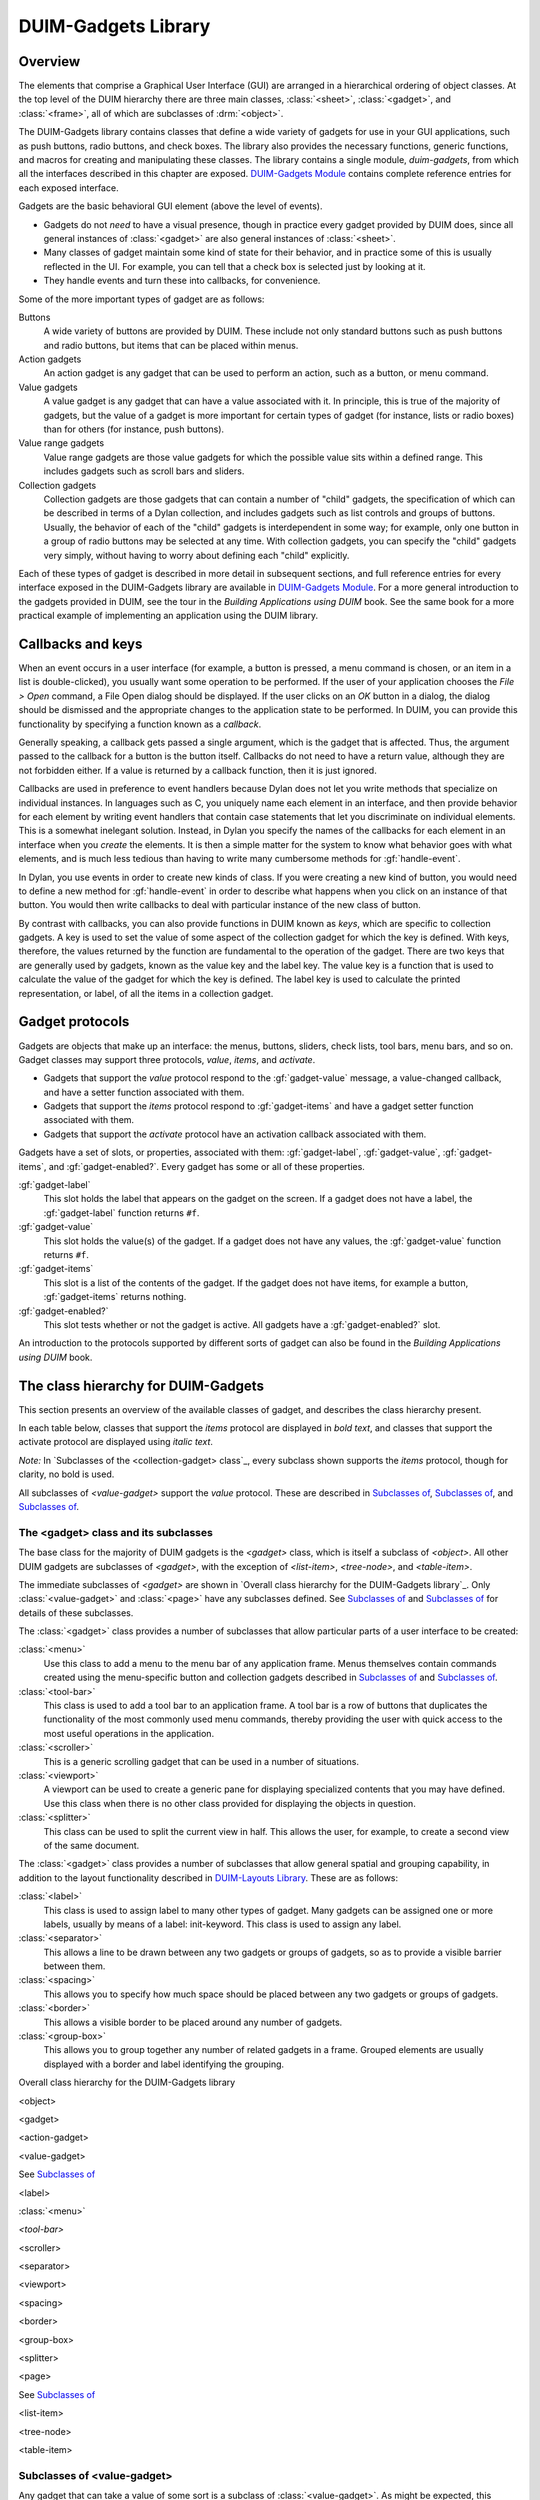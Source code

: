 ********************
DUIM-Gadgets Library
********************

.. current-library:: duim
.. current-module:: duim-gadgets

Overview
========

The elements that comprise a Graphical User Interface (GUI) are arranged
in a hierarchical ordering of object classes. At the top level of the
DUIM hierarchy there are three main classes, :class:`<sheet>`,
:class:`<gadget>`, and :class:`<frame>`, all of which are subclasses of
:drm:`<object>`.

The DUIM-Gadgets library contains classes that define a wide variety of
gadgets for use in your GUI applications, such as push buttons, radio
buttons, and check boxes. The library also provides the necessary
functions, generic functions, and macros for creating and manipulating
these classes. The library contains a single module, *duim-gadgets*,
from which all the interfaces described in this chapter are exposed.
`DUIM-Gadgets Module`_ contains complete
reference entries for each exposed interface.

Gadgets are the basic behavioral GUI element (above the level of
events).

-  Gadgets do not *need* to have a visual presence, though in practice
   every gadget provided by DUIM does, since all general instances of
   :class:`<gadget>` are also general instances of :class:`<sheet>`.
-  Many classes of gadget maintain some kind of state for their
   behavior, and in practice some of this is usually reflected in the
   UI. For example, you can tell that a check box is selected just by
   looking at it.
-  They handle events and turn these into callbacks, for convenience.

Some of the more important types of gadget are as follows:

Buttons
   A wide variety of buttons are provided by DUIM. These
   include not only standard buttons such as push buttons and radio
   buttons, but items that can be placed within menus.

Action gadgets
   An action gadget is any gadget that can be used to
   perform an action, such as a button, or menu command.

Value gadgets
   A value gadget is any gadget that can have a value
   associated with it. In principle, this is true of the majority of
   gadgets, but the value of a gadget is more important for certain
   types of gadget (for instance, lists or radio boxes) than for others
   (for instance, push buttons).

Value range gadgets
   Value range gadgets are those value gadgets for which the possible
   value sits within a defined range. This includes gadgets such as
   scroll bars and sliders.

Collection gadgets
   Collection gadgets are those gadgets that can contain a number of
   "child" gadgets, the specification of which can be described in terms
   of a Dylan collection, and includes gadgets such as list controls and
   groups of buttons. Usually, the behavior of each of the "child"
   gadgets is interdependent in some way; for example, only one button
   in a group of radio buttons may be selected at any time. With
   collection gadgets, you can specify the "child" gadgets very simply,
   without having to worry about defining each "child" explicitly.

Each of these types of gadget is described in more detail in subsequent
sections, and full reference entries for every interface exposed in the
DUIM-Gadgets library are available in `DUIM-Gadgets
Module`_. For a more general introduction to the
gadgets provided in DUIM, see the tour in the *Building Applications
using DUIM* book. See the same book for a more practical example of
implementing an application using the DUIM library.

Callbacks and keys
==================

When an event occurs in a user interface (for example, a button is
pressed, a menu command is chosen, or an item in a list is
double-clicked), you usually want some operation to be performed. If the
user of your application chooses the *File > Open* command, a File Open
dialog should be displayed. If the user clicks on an *OK* button in a
dialog, the dialog should be dismissed and the appropriate changes to
the application state to be performed. In DUIM, you can provide this
functionality by specifying a function known as a *callback*.

Generally speaking, a callback gets passed a single argument, which is
the gadget that is affected. Thus, the argument passed to the callback
for a button is the button itself. Callbacks do not need to have a
return value, although they are not forbidden either. If a value is
returned by a callback function, then it is just ignored.

Callbacks are used in preference to event handlers because Dylan does
not let you write methods that specialize on individual instances. In
languages such as C, you uniquely name each element in an interface, and
then provide behavior for each element by writing event handlers that
contain case statements that let you discriminate on individual
elements. This is a somewhat inelegant solution. Instead, in Dylan you
specify the names of the callbacks for each element in an interface when
you *create* the elements. It is then a simple matter for the system to
know what behavior goes with what elements, and is much less tedious
than having to write many cumbersome methods for :gf:`handle-event`.

In Dylan, you use events in order to create new kinds of class. If you
were creating a new kind of button, you would need to define a new
method for :gf:`handle-event` in order to describe what happens when
you click on an instance of that button. You would then write callbacks
to deal with particular instance of the new class of button.

By contrast with callbacks, you can also provide functions in DUIM known
as *keys*, which are specific to collection gadgets. A key is used to
set the value of some aspect of the collection gadget for which the key
is defined. With keys, therefore, the values returned by the function
are fundamental to the operation of the gadget. There are two keys that
are generally used by gadgets, known as the value key and the label key.
The value key is a function that is used to calculate the value of the
gadget for which the key is defined. The label key is used to calculate
the printed representation, or label, of all the items in a collection
gadget.

Gadget protocols
================

Gadgets are objects that make up an interface: the menus, buttons,
sliders, check lists, tool bars, menu bars, and so on. Gadget classes
may support three protocols, *value*, *items*, and *activate*.

-  Gadgets that support the *value* protocol respond to the
   :gf:`gadget-value` message, a value-changed callback, and have a setter
   function associated with them.
-  Gadgets that support the *items* protocol respond to :gf:`gadget-items`
   and have a gadget setter function associated with them.
-  Gadgets that support the *activate* protocol have an activation
   callback associated with them.

Gadgets have a set of slots, or properties, associated with them:
:gf:`gadget-label`, :gf:`gadget-value`, :gf:`gadget-items`, and
:gf:`gadget-enabled?`.  Every gadget has some or all of these properties.

:gf:`gadget-label`
   This slot holds the label that appears on the gadget on the screen.
   If a gadget does not have a label, the :gf:`gadget-label` function
   returns ``#f``.

:gf:`gadget-value`
   This slot holds the value(s) of the gadget. If a gadget does not have
   any values, the :gf:`gadget-value` function returns ``#f``.

:gf:`gadget-items`
   This slot is a list of the contents of the gadget. If the gadget does
   not have items, for example a button, :gf:`gadget-items` returns nothing.

:gf:`gadget-enabled?`
   This slot tests whether or not the gadget is active. All gadgets have
   a :gf:`gadget-enabled?` slot.

An introduction to the protocols supported by different sorts of gadget
can also be found in the *Building Applications using DUIM* book.

The class hierarchy for DUIM-Gadgets
====================================

This section presents an overview of the available classes of gadget,
and describes the class hierarchy present.

In each table below, classes that support the *items* protocol are
displayed in *bold text*, and classes that support the activate
protocol are displayed using *italic text*.

*Note:* In `Subclasses of the <collection-gadget>
class`_, every subclass shown supports the *items*
protocol, though for clarity, no bold is used.

All subclasses of *<value-gadget>* support the *value* protocol. These
are described in `Subclasses of
<value-gadget>`_, `Subclasses of
<button>`_, and `Subclasses of
<collection-gadget>`_.

The <gadget> class and its subclasses
^^^^^^^^^^^^^^^^^^^^^^^^^^^^^^^^^^^^^

The base class for the majority of DUIM gadgets is the *<gadget>* class,
which is itself a subclass of *<object>*. All other DUIM gadgets are
subclasses of *<gadget>*, with the exception of *<list-item>*,
*<tree-node>*, and *<table-item>*.

The immediate subclasses of *<gadget>* are shown in `Overall class
hierarchy for the DUIM-Gadgets library`_. Only :class:`<value-gadget>`
and :class:`<page>` have any subclasses defined. See
`Subclasses of <value-gadget>`_ and `Subclasses of <page>`_ for details
of these subclasses.

The :class:`<gadget>` class provides a number of subclasses that allow
particular parts of a user interface to be created:

:class:`<menu>`
   Use this class to add a menu to the menu bar of any application
   frame. Menus themselves contain commands created using the
   menu-specific button and collection gadgets described in
   `Subclasses of <button>`_ and `Subclasses of <collection-gadget>`_.

:class:`<tool-bar>`
   This class is used to add a tool bar to an application frame. A
   tool bar is a row of buttons that duplicates the functionality
   of the most commonly used menu commands, thereby providing the
   user with quick access to the most useful operations in the
   application.

:class:`<scroller>`
   This is a generic scrolling gadget that can be used in a number
   of situations.

:class:`<viewport>`
   A viewport can be used to create a generic pane for displaying
   specialized contents that you may have defined. Use this
   class when there is no other class provided for displaying the
   objects in question.

:class:`<splitter>`
   This class can be used to split the current view in half. This
   allows the user, for example, to create a second view of the
   same document.

The :class:`<gadget>` class provides a number of subclasses that allow
general spatial and grouping capability, in addition to the layout
functionality described in `DUIM-Layouts Library <layouts.htm#21962>`_.
These are as follows:

:class:`<label>`
   This class is used to assign label to many other types of
   gadget. Many gadgets can be assigned one or more labels, usually by
   means of a label: init-keyword. This class is used to assign any
   label.

:class:`<separator>`
   This allows a line to be drawn between any two gadgets
   or groups of gadgets, so as to provide a visible barrier between
   them.

:class:`<spacing>`
   This allows you to specify how much space should be
   placed between any two gadgets or groups of gadgets.

:class:`<border>`
   This allows a visible border to be placed around any number of gadgets.

:class:`<group-box>`
   This allows you to group together any number of related
   gadgets in a frame. Grouped elements are usually displayed with a
   border and label identifying the grouping.

Overall class hierarchy for the DUIM-Gadgets library

<object>

<gadget>

<action-gadget>

<value-gadget>

See `Subclasses of <value-gadget>`_

<label>

:class:`<menu>`

*<tool-bar>*

<scroller>

<separator>

<viewport>

<spacing>

<border>

<group-box>

<splitter>

<page>

See `Subclasses of <page>`_

<list-item>

<tree-node>

<table-item>

Subclasses of <value-gadget>
^^^^^^^^^^^^^^^^^^^^^^^^^^^^

Any gadget that can take a value of some sort is a subclass of
:class:`<value-gadget>`. As might be expected, this includes the majority of
the gadgets in the DUIM-Gadgets library.

Every subclass of :class:`<value-gadget>` supports the *value* protocol, as
described in `Overview`_.

Several subclasses of :class:`<value-gadget>` themselves have a number of
subclasses defined. These include:

:class:`<text-gadget>`
   Any gadget into which you can type text. These
   include both text editors (multiple line edit controls) and text
   fields (single line edit controls).

:class:`<value-range-gadget>`
   Value gadgets whose value can vary within a known range, such as
   scroll bars.

:class:`<button>`
   Any button, such as a radio button, check button, or push
   button. See `Subclasses of <button>`_ for
   more details about the classes of button available.

:class:`<collection-gadget>`
   Any gadget whose contents form a collection, such as a list, a tree
   control, or a group of buttons. See `Subclasses of
   <collection-gadget>`_ for more details about the
   classes of collection gadget available.

Also provided are the following specific GUI elements:

:class:`<menu-bar>`
   This used to create the standard menu bar that is
   commonly found across the top of an application frame.

:class:`<status-bar>`
   This is used to create a status bar, usually placed at
   the bottom of an application frame. A status bar is used to display
   miscellaneous information about the current state of the application.

:class:`<tab-control>`
   Tab controls are analogous to dividers in a filing
   cabinet or notebook, with multiple logical pages of information
   displayed within the same window. Clicking on any of the tabs
   displayed in a tab control displays a new page of information.

The subclasses of :class:`<value-gadget>` are as shown in `Subclasses of
the <value-gadget> class`_.

Subclasses of the *<value-gadget>* class

<value-gadget>

<text-gadget>

*<password-field>*

*<text-editor>*

*<text-field>*

<value-range-gadget>

<slider>

<scroll-bar>

<progress-bar>

<button>

See `Subclasses of <button>`_

:class:`<menu-bar>`

<status-bar>

<tab-control>

<collection-gadget>

See `Subclasses of <collection-gadget>`_

Subclasses of <page>
^^^^^^^^^^^^^^^^^^^^

The `<page>` class is the base class of gadgets that are used to display
a whole page of information within a "parent" element, with the page
itself optionally containing other layouts or gadgets. Pages are used in
situations where different sets of information (the pages themselves)
need to be displayed in a common parent.

The subclasses of :class:`<page>` are as shown in `Subclasses of the <page>
class`_.

Subclasses of the *<page>* class

<page>

<tab-control-page>

<property-page>

<wizard-page>

The :class:`<tab-control-page>` class is used to define the elements that are
associated with each tab in a tab control.

.. figure:: images/gadgets-3.png
   :align: center

   A tab control page

The :class:`<property-page>` class performs a similar job for property frames
(visually, a property frame looks like a tab control in a dialog box,
and is one way of implementing a dialog box that has several pages of
information. Property frames are so named because they are often used to
display the user-configurable properties of an application.

.. figure:: images/gadgets-4.png
   :align: center

   A property page

The :class:`<wizard-page>` class is used to define the elements in each
page of a wizard frame. Wizard frames are another form of multi-page
dialog, but consist of several physically distinct windows that are
presented to the user in a strict order.

.. figure:: images/gadgets-5.png
   :align: center

   A tab control page

Subclasses of <button>
^^^^^^^^^^^^^^^^^^^^^^

The subclasses of :class:`<button>` are as shown in `Subclasses of the
<button> class`_. These subclasses include not only
buttons that can appear in any sheet, but also their equivalent classes
of menu item. Thus, an instance of :class:`<check-button>` represents a button
whose state can toggle a specific value on and off, and an instance of
:class:`<check-menu-button>` represents a menu item whose state can toggle a
specific value on and off in the same way.

Since all the subclasses of :class:`<button>` are themselves value gadgets,
each one supports the *value* protocol, as described in `Overview`_.

Subclasses of the *<button>* class

<button>

<check-button>

<check-menu-button>

<menu-button>

*<push-button>*

<push-menu-button>

<radio-button>

<radio-menu-button>

Subclasses of <collection-gadget>
^^^^^^^^^^^^^^^^^^^^^^^^^^^^^^^^^

The subclasses of :class:`<collection-gadget>` are as shown in `Subclasses
of the <collection-gadget> class`_. All of these
subclasses support the *items* protocol, even though they are not
displayed in bold.

Subclasses of the *<collection-gadget>* class

<collection-gadget>

<button-box>

<check-box>

<push-box>

<radio-box>

*<list-box>*

*<menu-box>*

*<check-menu-box>*

*<push-menu-box>*

*<radio-menu-box>*

<option-box>

<combo-box>

<spin-box>

*<list-control>*

*<tree-control>*

*<table-control>*

Two subclasses themselves have a number of subclasses defined: those
subclasses representing collections of buttons:

:class:`<button-box>`
   These are used to create collections of buttons of the
   same type. You can create collections of any of the three basic types
   of button available: check buttons, radio buttons, or push buttons.

:class:`<menu-box>`
   These are used to create collections of menu items of the same type.
   As with :class:`<button-box>`, you can create collections of
   any of the three basic types of menu button available: check, radio,
   or push menu buttons.

In addition, the following types of list are provided:

:class:`<list-box>`
   These are standard list boxes, allowing a list of items
   to be displayed in a pane, with a scroll bar allowing the complete
   list to be viewed if necessary. List boxes may be single, multiple,
   or no selection.

:class:`<option-box>`
   A standard drop-down list box. This is similar to a
   list box, except that the entire list of options is only displayed on
   demand. In its closed state, only the current selection is visible.

:class:`<combo-box>`
   A combo box combines an option box with a text field,
   providing a list box whose contents can be displayed on demand, or
   edited by typing into the box in its closed state. Any new values
   typed in by the user are automatically added to the list of options
   subsequently displayed.

:class:`<spin-box>`
   A spin box is a text box that will only accept a limited
   number of input values, themselves making up a loop. A typical
   example might be the integers between 0 and 10. Spin boxes also
   incorporate small buttons (up-down controls) that allow the user to
   change the value by clicking the button in the appropriate direction.

Three controls are also available for displaying more general pieces of
information:

:class:`<list-control>`
   List controls provide an extended list box
   functionality that let you display a collection of items, each item
   consisting of an icon and a label. A number of different views are
   available, allowing you to view the items in different ways.

:class:`<tree-control>`
   Tree controls are a special list control that
   displays a set of objects in an indented outline based on the logical
   hierarchical relationship between the objects.

:class:`<table-control>`
   These allow you to display information as a table, with information
   divided into a number of column headings.

Since all the subclasses of :class:`<collection-gadget>` are themselves
value gadgets, each one supports the *value* protocol, as described in
`Overview`_.

Button gadgets
==============

Broadly speaking, buttons are gadgets whose value can be changed, or for
which some user-defined functionality can be invoked, by clicking on the
gadget with the pointer device. Buttons encompass obvious controls such
as push buttons, radio buttons, and check boxes, and, less obviously,
menu items.

.. figure:: images/gadgets-6.png
   :align: center

   A selection of button and equivalent menu buttons

Text gadgets
============

A text gadget is a gadget into which you can type textual information.
There are three different classes of text gadget available in DUIM, each
of which is a subclass of the :class:`<text-gadget>` class.

:class:`<text-field>`
   This is the most basic type of text gadget: the single line.

:class:`<text-editor>`

:class:`<password-field>`

Collection gadgets
==================

A collection gadget is any gadget whose items may themselves form a
Dylan collection. Often, a collection gadget is used to group together a
number other gadgets, such as buttons, in such a way that the
functionality of those gadgets is connected in some way. For example, a
:class:`<radio-box>` is a collection of radio buttons connected in such a way
that only one of the buttons can be selected at any time (as is the
standard behavior for a group of radio buttons). The items contained in
a collection gadget are expressed using the :gf:`gadget-items` slot.

Note that collection gadgets are not defined as collections of other
gadgets, even though this might be a convenient way to think of them.
When defining a collection gadget, you give the :gf:`gadget-items` slot a
standard Dylan collection. The type of collection gadget you are
creating then determines the type of gadget that is contained in the
resulting collection gadget.

The most simple types of collection gadget mirror the standard buttons
and menu buttons available, allowing you to create collections of push
buttons, radio buttons, check buttons, and their menu button
equivalents. Separators are automatically added to collections of menu
buttons so as to delineate them visually from other menu buttons in the
same menu.

.. figure:: images/gadgets-10.png
   :align: center

   A variety of simple collection gadgets

Value range gadgets
===================

A value range gadget is any gadget whose value falls within a defined
Dylan range.

.. figure:: images/gadgets-11.png
   :align: center

   A variety of value range gadgets

Sliders, scroll bars, and scroll bars are all examples of value range
gadgets. Value range gadgets provide immediate visual feedback of the
value of the gadget at any time, as shown in `A variety of value
range gadgets`_. In the case of sliders and scroll
bars, the user can set the :gf:`gadget-value` by dragging the appropriate
part of the gadget to a new point on the scale. Progress bars are
typically used only to provide the user with feedback about the progress
of a task.

Page gadgets
============

A page gadget is used to define the contents of a page in any control
that consists of multiple pages. Different classes of page gadget are
used for different types of multi-page control. There are three types of
page available:

:class:`<tab-control-page>`
   These are pages that are used within a tab control. Clicking on any
   tab in a tab control displays a different page of information.

:class:`<property-page>`
   These are pages that are displayed in property frames: modeless
   dialog boxes that contain several pages of information displayed as
   tabbed pages. This class is similar to :class:`<tab-control-page>`,
   except that its use is limited to modeless dialog boxes. For more
   information about property frames, see ` <frames.htm#89815>`_.

:class:`<wizard-page>`
   This type of page is used exclusively in wizard frames, in which the
   user is guided through a sequence of steps in order to perform a
   specified operation. For more information about wizard frames,
   see ` <frames.htm#89815>`_.

.. figure:: images/gadgets-12.png
   :align: center

   A tab control page, a property page, and a wizard page

.. note:: The :class:`<wizard-page>` and :class:`<property-page>` classes
   are actually exposed by the DUIM-Frames library, rather than the
   DUIM-Gadgets library. See ` <frames.htm#89815>`_for full details
   on this library.

Gadgets that can have children
==============================

Most gadgets cannot have any children associated with them; they are
leaf elements in the sheet hierarchy. However, a number of specialized
gadgets exist which can take children. This section describes those
classes.

For all the classes described in this section, the children of any
instance of the class are defined using the children: init-keyword. In
addition, the children of an instance of any of these classes must
themselves be gadgets of some kind. In some cases (menu bars, for
instance), the type of gadgets that can be defined as a child is
constrained.

Menus and menu bars
^^^^^^^^^^^^^^^^^^^

You can define a system of menus for a DUIM application by creating a
hierarchy of menu bar, menu, and menu button objects. Menu bars can be
defined for any application written using DUIM using the :class:`<menu-bar>`
class. For most applications, a single menu bar is defined for each
window in the application that contains a system of menus. Each menu bar
contains a number of menus: the children of the menu bar. Each menu in
an application is an instance of the :class:`<menu>` class. The menus of an
application can be populated using several different classes of gadget,
all of which are subclasses of the :class:`<menu-button>` class.

Status bars
^^^^^^^^^^^

You can add a status bar to a window in a DUIM application by creating
an instance of the :class:`<status-bar>` class. A status bar is typically used
to provide feedback to the user, and by default shows displays the
documentation string for any menu command currently under the mouse
cursor. In addition, you can define status bars that display any textual
information your application requires, and to this end, status bars can
take a number of children.

.. figure:: images/gadgets-13.png
   :align: center

   A status bar

In word processing applications, the status bar may also display the
current position of the insertion point, and information about the
current font family, size, and variation, if appropriate. In an e-mail
client application, the status bar may display the number of messages in
the current folder. Often, the system time is displayed in the status
bar for an application.

Tab controls
^^^^^^^^^^^^

An instance of the class :class:`<tab-control>` lets you define a sheet that
contains several "pages" of information. Each page of information is
displayed by clicking on the appropriate tab along the top of the sheet.

.. figure:: images/gadgets-14.png
   :align: center

   A tab control

This children of a tab control are the pages of information themselves.
Each child should be an instance of the :class:`<page>` class. The various
types of page available are described in `Page gadgets`_.

Group boxes
^^^^^^^^^^^

|image0| The :class:`<group-box>` class allows you to group together any number
of gadgets that are associated to some degree in an interface. A group
box creates a purely visual grouping, and does not affect the behavior
or interaction between its children in any way. For this reason, there
are no constraints on the types of gadget that you can group together;
the children of a group box can be any type of gadget.

DUIM-Gadgets Module
===================

This section contains a complete reference of all the interfaces that
are exported from the *duim-gadgets* module.

.. class:: <action-gadget>
   :open:
   :abstract:

   The protocol class for gadgets that have action callbacks.

   :superclasses: :class:`<gadget>`

   :keyword activate-callback: An instance of type ``false-or(<function>)``. Default value: ``#f``.

   :description:

     The class used by gadgets that have an action callback that allows some
     type of action to be performed, such as a push button. Action gadgets
     can only be activated when they are enabled.

   :operations:

    - :gf:`gadget-activate-callback`
    - :gf:`gadget-activate-callback-setter`

   See also

   - :class:`<gadget>`

.. generic-function:: activate-gadget

   Activates the specified gadget.

   :signature: activate-gadget *gadget* => ()

   :param gadget: An instance of type :class:`<gadget>`.


   :description:

     Activates gadget by calling the activate callback. For example, in the
     case of a button, calling this generic function would be as if the user
     had pressed the button.

.. generic-function:: add-column

   Adds a column to the specified table.

   :signature: add-column *table heading generator index* => ()

   :param table: An instance of type :class:`<table-control>`.
   :param heading: An instance of type ``type-union(<string>, <label>)``.
   :param generator: An instance of type ``<function>``.
   :param index: An instance of type ``<integer>``.


   :description:

     Adds a column *table*, with a table heading given by *heading*. The
     contents of the column are generated by calling the *generator* function
     on the item for each row of *table*. The *index* specifies where in the
     column order the new column should be added.

   See also

   - :gf:`remove-column`

.. generic-function:: add-item

   Adds an item to the specified list or table control.

   :signature: add-item *list-or-table item* #key *after* => *item*

   :param list-or-table: An instance of ``type-union(<list-control>, <table-control>)``.
   :param item: An instance of type ``type-union(<list-item>, <table-item>)``.
   :param #key after: An instance of type ``type-union(<list-item>, <table-item>)``.
   :value item: An instance of type ``type-union(<list-item>, <table-item>)``.

   :description:

     Adds an *item* to the specified *list-or-table*. The new item is
     created via a call to :gf:`make-item`.

     The *after* argument indicates which item to place the new item after.

   See also

   - :gf:`find-item`
   - :class:`<list-control>`
   - :class:`<list-item>`
   - :gf:`make-item`
   - :gf:`remove-item`
   - :class:`<table-control>`
   - :class:`<table-item>`

.. generic-function:: add-node

   Adds node to the specified tree control.

   :signature: add-node *tree parent node* #key *after setting-roots?* => *node*

   :param tree: An instance of :class:`<tree-control>`.
   :param parent: An instance of :class:`<tree-control>`.
   :param node: An instance of type :class:`<tree-node>`.
   :param #key after: An instance of type :class:`<tree-node>`.
   :param #key setting-roots?: An instance of type ``<boolean>``.
   :value node: An instance of type :class:`<tree-node>`.

   :description:

     Adds a *node* to the specified *tree* with the specified *parent*. The
     new item is created via a call to :gf:`make-node`.

     The *after* argument indicates which node to place the new node after.
     If *setting-roots?* is true, then the new node is added at the root of
     *tree*.

   See also

   - :gf:`find-node`
   - :gf:`make-node`
   - :gf:`remove-node`
   - :class:`<tree-control>`

.. class:: <border>
   :open:
   :abstract:
   :instantiable:

   The class of bordering gadgets.

   :superclasses: :class:`<gadget>` :class:`<single-child-composite-pane>`

   :keyword thickness: An instance of type ``<integer>``. Default value: 1.
   :keyword type: An instance of type ``one-of(#f, #"flat", #"sunken",
     #"raised", #"ridge", #"groove", #"input", #"output")``. Default
     value: ``#f``.

   :description:

     The base class of gadgets that provide borders to their children.

     The thickness of the border is specified by the ``thickness:``
     init-keyword, and is given in pixels.

     The ``type:`` init-keyword represents the kind of border to be created.
     Borders may appear raised from the area they surround, or lowered with
     respect to it. Alternatively, a border may be displayed as a thin ridge
     or groove. Input and output borders represent "logical" borders.

     .. figure:: images/gadgets-16.png
        :align: center

        Different types of border

     Borders are usually created using the :macro:`with-border` macro, rather
     than by making direct instances of this class.

   See also

   - :class:`<group-box>`
   - :macro:`with-border`

.. class:: <button>
   :open:
   :abstract:
   :instantiable:

   The class of all button gadgets.

   :superclasses: :class:`<value-gadget>`

   :keyword accelerator: An instance of type ``false-or(<gesture>)``. Default value: ``#f``.
   :keyword mnemonic: An instance of type ``false-or(<character>)``. Default value: ``#f``.

   :description:

     The class of all button gadgets.

     The ``accelerator:`` init-keyword is used to specify a keyboard
     accelerator for the button. This is a key press that gives the user a
     method for activating the button using a short key sequence rather than
     by clicking the button itself. Keyboard accelerators usually combine the
     CONTROL and possibly SHIFT keys with an alphanumeric character.

     When choosing accelerators, you should be aware of style guidelines that
     might be applicable for the operating system you are developing for. For
     example, a common accelerator for the command *File > Open* in Windows
     is CTRL+O.

     Keyboard accelerators are mostly used in menu buttons, though they can
     be applied to other forms of button as well.

     The ``mnemonic:`` init-keyword is used to specify a keyboard mnemonic for
     the button. This is a key press that involves pressing the ALT key
     followed by a number of alphanumeric keys.

     Note that the choice of keys is more restrictive than for keyboard
     accelerators. They are determined in part by the names of button itself
     (and, in the case of menu buttons, the menu that contains it), as well
     as by any appropriate style guidelines. For example, a common mnemonic
     for the *File > Open* command is ALT, F, O.

     Mnemonics have the advantage that the letters forming the mnemonic are
     automatically underlined in the button label on the screen (and, for
     menu buttons, the menu itself). This means that they do not have to be
     remembered. In addition, when the user makes use of a mnemonic in a
     menu, the menu itself is displayed on screen, as if the command had been
     chosen using the mouse. This does not happen if the keyboard accelerator
     is used.

     Buttons are intrinsically "non-stretchy" gadgets. That is, the width and
     height of a button is generally calculated on the basis of the button’s
     label, and the button will be sized so that it fits the label
     accordingly. Sometimes, however, you want a button to occupy all the
     available space that is given it, however large that space may be. To
     force a button to use all the available width or height, specify
     ``max-width: $fill`` or ``max-height: $fill`` accordingly in the button
     definition. See the second example below to see how this is done.

   :operations:

     - `<frames.htm#56017>`
     - `<frames.htm#56015>`
     - `<frames.htm#24406>`
     - `<frames.htm#37806>`
     - `<frames.htm#48310>`
     - `<frames.htm#91817>`
     - `<frames.htm#56017>`

   :example:

     .. code-block:: dylan

        contain
          (make(<button>, label: "Hello",
                activate-callback:
                method (gadget)
                  notify-user
                    (format-to-string
                      ("Pressed button %=", gadget),
                     owner: gadget)
                end));

     The following example creates a column layout that contains two
     elements.

     - The first is a row layout that itself contains two buttons with short
       labels.
     - The second is a button with a long label.

     The use of ``equalize-widths?:`` in the call to ``vertically`` ensures that
     these two elements have the same width.

     The interesting part of this example is in the use of ``max-width: $fill``
     in the definition of the buttons with shorter labels. If this was not
     used, then each button would be sized such that it just fit its own
     label, and there would be empty space in the row layout. However, using
     ``max-width: $fill`` ensures that each button is made as large as
     possible, so as to fit the entire width of the row layout.

     .. code-block:: dylan

        vertically (equalize-widths?: #t)
          horizontally ()
            make(<button>, label: "Red", max-width: $fill);
            make(<button>, label: "Ultraviolet",
                 max-width: $fill);
          end;
          make(<button>,
               label:
                 "A button with a really really long label");
        end

   See also

   - `<button-box>`
   - `<check-button>`
   - `$fill`
   - `gadget-accelerator`
   - `<menu-button>`
   - `<radio-button>`
   - `<space-requirement>`

.. class:: <button-box>
   :open:
   :abstract:
   :instantiable:

   A class that groups buttons.

   :superclasses: :class:`<collection-gadget>` :class:`<multiple-child-composite-pane>`

   :keyword rows: An instance of type ``false-or(<integer>)``.
   :keyword columns: An instance of type ``false-or(<integer>)``.
   :keyword orientation: An instance of type
     ``one-of(#"horizontal", #"vertical")``.
     Default value: ``#"horizontal"``.
   :keyword layout-class: An instance of type ``subclass(<layout>)``.
     Default value: :class:`<column-layout>` or
     :class:`<row-layout>`, depending on orientation.
   :keyword child: An instance of type ``false-or(<sheet>)``. Default value: ``#f``.

   :description:

     The class of grouped buttons; the superclass of :class:`<check-box>` and
     :class:`<radio-box>`.

     The ``rows:`` and ``columns:`` init-keywords allow you to specify how many
     rows or columns should be used to lay out the buttons. In addition, you
     can set the orientation of the button box by specifying the
     ``orientation:`` init-keyword.

     An instance of the class that is specified by ``layout-class:`` is used to
     parent the buttons that are created, and any extra arguments that are
     specified, such as ``x-alignment:`` and ``x-spacing:``, are passed along to
     this layout.

     You can use the ``child:`` init-keyword to specify a sheet hierarchy to be
     used in place of a list of items. Under normal circumstances, the items
     defined for any button box are realized in terms of their "natural"
     gadget class. For example, if you create a radio button box, DUIM
     creates a radio button for each item that you specify. By using the
     ``child:`` init-keyword, you can define sheet hierarchies that override
     these "natural" gadget classes, letting you specify more complex
     arrangements of gadgets: in this way, you could create a check button
     box where each check button is itself surrounded by a group box. For an
     example of the use of the ``child:`` init-keyword, look at the initial
     dialog box that is displayed when you first start the Dylan environment.
     In this dialog, a number of radio buttons are presented, each delineated
     by its own group box. In fact, this dialog is implemented s a radio
     button box in which the ``child:`` init-keyword has been used rather than
     the ``items:`` init-keyword.

     If you use ``child:``, then the :gf:`gadget-value` returned by the gadget is
     the :gf:`gadget-id` of the selected button. Contrast this with ``items:``,
     where the selected item is returned as the :gf:gadget-value`.

   :examples:

     .. code-block:: dylan

        contain(make(<button-box>,
                     selection-mode: #"multiple",
                     items: range(from: 0, to: 20)));

     The following examples illustrate the use of some of the init-keywords
     described. They each create an instance of a subclass of
     :class:`<button-box>`.  Note that the ``selection-mode:`` init-keyword
     may be used instead, rather than creating a direct instance of one of
     the subclasses.

     .. code-block:: dylan

        contain(make(<check-box>, items: range(from: 1, to: 9),
                     columns: 3));
        contain(make(<radio-box>, items: #("Yes", "No"),
                     orientation: #"vertical");
        contain(make(<check-box>, items: #(1, 2, 3. 4),
                     layout-class: <table-layout>
                     rows: 2));

   See also

   - :class:`<check-box>`
   - :class:`<push-box>`
   - :class:`<radio-box>`

.. class:: <check-box>
   :open:
   :abstract:
   :instantiable:

   The class of check boxes, or groups of check buttons.

   :superclasses: :class:`<button-box>` :class:`<action-gadget>`

   :description:

     |image1| The instantiable class that implements an abstract check box,
     that is, a gadget that constrains a number of toggle buttons, zero or
     more of which may be selected at any one time.

     The value of a check box is a sequence of all the currently selected
     items in the check box.

   :examples:

     .. code-block:: dylan

        contain(make(<check-box>, items: #(1, 2, 3, 4, 5)));
        contain(make(<check-box>, items: range(from: 1, to: 9),
                     columns: 3));
        contain(make(<check-box>, items: #(1, 2, 3, 4),
                     layout-class: <table-layout>
                     rows: 2));

   See also

   - :class:`<group-box>`
   - :class:`<push-box>`
   - :class:`<radio-box>`

.. class:: <check-button>
   :open:
   :abstract:
   :instantiable:

   The class of check buttons.

   :superclasses: :class:`<button>` :class:`<action-gadget>`

   :description:

     |image2| The class of check buttons. The value of a check button is
     either ``#t`` or ``#f``, depending whether or not it is currently selected.

     Internally, this class maps into the check box Windows control.

   :example:

     .. code-block:: dylan

        contain(make(<check-button>, label: "Check button"));

   See also

   - :class:`<check-menu-button>`
   - :class:`<push-button>`
   - :class:`<radio-button>`

.. class:: <check-menu-box>
   :open:
   :abstract:
   :instantiable:

   The class of groups of check buttons displayed in a menu.

   :superclasses: :class:`<menu-box>` :class:`<action-gadget>`

   :description:

     The class of groups of check buttons displayed in a menu|image3| .

     Internally, this class maps into the menu Windows control.

   :example:

     The following example creates a menu that shows an example of a check
     menu box.

     .. code-block:: dylan

        contain(make(<menu>,
                     label: "Hello...",
                     children: vector
                       (make(<radio-menu-box>,
                             items:
                               #("You", "All",
                                 "Everyone")),
        )));

   See also

   - :class:`<menu-box>`
   - :class:`<push-menu-box>`
   - :class:`<radio-menu-box>`

.. class:: <check-menu-button>
   :open:
   :abstract:
   :instantiable:

   The class of check buttons that can be displayed in a menu.

   :superclasses: :class:`<menu-button>`

   :description:

     |image4| The class of check buttons that can be displayed in a menu. The
     values of a menu button is either ``#t`` or ``#f``.

     Internally, this class maps into the menu item Windows control.

   :example:

     .. code-block:: dylan

        contain
          (make(<check-menu-button>,
                label: "Menu button",
                activate-callback:
                  method (gadget)
                    notify-user(format-to-string
                      ("Toggled button %=", gadget)) end));

   See also

   - :class:`<check-button>`
   - :class:`<radio-menu-button>`

.. class:: <collection-gadget>
   :open:
   :abstract:

   The class of all gadgets that contain collections.

   :superclasses: :class:`<value-gadget>`

   :keyword items: An instance of type :drm:`<sequence>`. Default value: ``#[]``.
   :keyword label-key: An instance of type ``<function>``.
   :keyword value-key: An instance of type ``<function>``. Default value: :drm:`identity`.
   :keyword test: An instance of type ``<function>``. Default value: ``==``.
   :keyword selection: An instance of type ``limited(<sequence>, of: <integer>)``.
     Default value: ``#[]``.
   :keyword selection-mode: An instance of type ``one-of(#"single", #"multiple", #"none")``.
     Default value: ``#"single"``.
   :keyword key-press-callback: An instance of type
     ``false-or(<frames.htm#40934>, <function>)``.

   :description:

     The class of all gadgets that can contain collections.

     The ``items:`` init-keyword is used to specify the collection of items
     that the collection gadget contains.

     The ``label-key:`` and ``value-key:`` init-keywords are functions that are
     used to calculate the labels and the value of the gadget respectively.

     The value of a collection gadget is determined by calling the value key
     of the gadget on each selected item in the gadget. The "printed
     representation" of a collection gadget is determined by calling the
     label key of the gadget on each item.

     By default, the label key returns the numeric label of the gadget items
     (for example, the buttons in a button box would be labeled 1, 2, 3, and
     so on). In general, the label key can be trusted to "do the right thing"
     by default.

     By default, the value key returns the collection gadget itself.

     Note also that the :gf:`gadget-value` method for collection gadgets
     is different for single and multiple selection gadgets. For single
     selection, the item that is selected is returned.  For multiple
     selection, a sequence of the selected items is returned.

     The ``test:`` init-keyword is the function used to test whether two items
     of the collection are considered identical.

     The ``selection:`` init-keyword is available only to those subclasses
     of :class:`<collection-gadget>` that contain items that may be
     selected. The selection is a collection containing the selected
     keys from the items collection.

     Subclasses of :class:`<collection-gadget>` that can have selections
     are:

     - :class:`<list-box>`
     - :class:`<option-box>`
     - :class:`<list-control>`
     - :class:`<tree-control>`
     - :class:`<table-control>`
     - :class:`<radio-box>`
     - :class:`<check-box>`
     - :class:`<check-menu-box>`
     - :class:`<radio-menu-box>`
     - :class:`<combo-box>`

     The ``key-press-callback:`` init-keyword lets you specify a key-press
     callback. This type of callback is invoked whenever a key on the
     keyboard is pressed while the gadget has focus. It applies only to graph
     controls, list controls, tab controls, and table controls. See
     :gf:`gadget-key-press-callback`, for a fuller description of
     key-press callbacks.

   :operations:

     - :gf:`gadget-items`
     - :gf:`gadget-items-setter`
     - :gf:`gadget-key-press-callback`
     - :gf:`gadget-key-press-callback-setter`
     - :gf:`gadget-label-key`
     - :gf:`gadget-selection`
     - :gf:`gadget-selection-mode`
     - :gf:`gadget-selection-setter`
     - :gf:`gadget-test`
     - :gf:`gadget-value-key`

   See also

   - :class:`<button-box>`
   - :class:`<check-box>`
   - :class:`<check-menu-box>`
   - :class:`<combo-box>`
   - :class:`<list-box>`
   - :class:`<list-control>`
   - :class:`<option-box>`
   - :class:`<radio-box>`
   - :class:`<radio-menu-box>`
   - :class:`<table-control>`
   - :class:`<tree-control>`

.. class:: <combo-box>
   :open:
   :abstract:
   :instantiable:

   The class of combo boxes, which combine options boxes with text fields.

   :superclasses: :class:`<collection-gadget>` :class:`<action-gadget>` :class:`<text-gadget>`

   :keyword borders: An instance of type ``one-of(#f, #"none", #"flat",
     #"sunken", #"raised", #"ridge", #"groove", #"input", #"output")``.
     Default value: ``#f``.
   :keyword scroll-bars: An instance of type ``one-of(#f, #"none",
     #"horizontal", #"vertical", #"both", #"dynamic")``. Default value:
     ``#"both"``.

   :description:

     The class of combo boxes. Combo boxes are similar to option boxes,
     except that the text field is editable, so that new values can be
     specified in addition to those already provided in the drop-down list.
     Users may either choose an existing option from the list, or type in
     their own.|image5|

     It is common for additional items typed by the user to be added to the
     list of options available. A combo box is often used to specify text in
     a Find dialog box, for example, and any previous search terms can be
     recalled by choosing them from the list. If you wish to provide this
     functionality, then you can do so using a combination of :gf:`add-item`
     and :gf:`find-item`, to search for the presence of an item and add it
     if it does not already exist.

     The ``borders:`` init-keyword lets you specify a border around the combo
     box. If specified, a border of the appropriate type is drawn around the
     gadget.

     The ``scroll-bars:`` init-keyword lets you specify the scroll bar behavior
     for the gadget.

     Internally, this class maps into the Windows combo box control.

   :example:

     .. code-block:: dylan

        contain(make(<combo-box>, value-type: <integer>
                     items: range(from: 1 to: 5)));

   See also

   - :class:`<option-box>`
   - :class:`<text-field>`

.. generic-function:: contract-node

   Contracts the specified node in a tree control.

   :signature: contract-node *tree-control* *node* => ()

   :param tree-control: An instance of :class:`<tree-control>`.
   :param node: An instance of type :class:`<tree-node>`.

   :description:

     Contracts the specified *node* in *tree-control*, thereby hiding any
     children of the node that were displayed.

   See also

   - :gf:`expand-node`

.. generic-function:: display-menu

   Displays the specified menu.

   :signature: display-menu *menu* #key *x y* => ()

   :param menu: An instance of type :class:`<menu>`.
   :param #key x: An instance of type ``false-or(<integer>)``. Default value: ``#f``.
   :param #key y: An instance of type ``false-or(<integer>)``. Default value: ``#f``.

   :description:

     Displays the specified menu, optionally at a precise position on the
     screen, specified by *x* and *y*, where *x* and *y* are both relative
     to the owner of the menu.

     The function returns when the menu has been popped down again.

   See also

   - :class:`<menu>`

.. generic-function:: expand-node

   Expands the specified node in a tree control.

   :signature: expand-node *tree-control* *node* #key *sort-function* => ()

   :param tree-control: An instance of :class:`<tree-control>`.
   :param node: An instance of type :class:`<tree-node>`.
   :param #key sort-function: An instance of type :drm:`<function>`.

   :description:

     Expands the specified node in a *tree-control*, thereby displaying any
     children that the node has.

     If no children have been explicitly added to the node before it is
     expanded, they are generated by calling the tree’s children generating
     function on the node.

   See also

   - :gf:`contract-node`
   - :gf:`tree-control-children-generator`

.. generic-function:: find-item

   Finds an item in a list control or a table control.

   :signature: find-item *list-or-table* *object* #key => *found-item*

   :param list-or-table: An instance of ``type-union(<list-control>, <table-control>)``.
   :param object: An instance of type :drm:`<object>`.
   :value found-item: An instance of type ``type-union(<list-item>, <table-item>, #f)``.

   :description:

     Finds the item in a list control or a table control that corresponds to
     *object*.

   See also

   - :gf:`add-item`
   - :class:`<list-control>`
   - :class:`<list-item>`
   - :gf:`make-item`
   - :gf:`remove-item`
   - :class:`<table-control>`
   - :class:`<table-item>`

.. generic-function:: find-node

   Finds a node in a tree control.

   :signature: find-item *tree* *object* #key *parent-node* => *found-item*

   :param tree: An instance of :class:`<tree-control>`.
   :param object: An instance of :drm:`<object>`.
   :param #key parent-node: An instance of type :class:`<tree-node>`.
   :value found-item: An instance of type :class:`<tree-node>`.

   :description:

     Finds the item in a tree control that corresponds to *object*.

   See also

   - :gf:`add-node`
   - :gf:`make-node`
   - :gf:`remove-node`
   - :class:`<tree-control>`

.. class:: <gadget>
   :open:
   :abstract:

   The protocol class of all gadgets.

   :superclasses: :drm:`<object>`

   :keyword id: An instance of type ``false-or(<object>)``. Default value: ``#f``.
   :keyword client: An instance of type ``false-or(<object>)``. Default value: ``#f``.
   :keyword label: An instance of type ``type-union(<string>, <image>)``. Required.
   :keyword documentation: An instance of type ``false-or(<string>)``. Default value: ``#f``.
   :keyword enabled?: An instance of type ``<boolean>``. Default value: ``#t``.
   :keyword read-only?: An instance of type ``<boolean>``. Default value: ``#f``.

   :description:

     The class of all gadgets. You should not create a direct instance of
     this class.

     The ``id:`` init-keyword lets you specify a unique identifier for the
     action gadget. This is a useful way of identifying gadgets, and provides
     you with an additional way of controlling execution of your code,
     allowing you to create simple branching statements such as:

     .. code-block:: dylan

        select (gadget-id)
          #"ok" => do-okay();
          #"cancel" => do-cancel();
        end select;

     Note, however, that specifying ``id:`` is not generally necessary. The
     ``id:`` init-keyword is useful in the case of tab controls, where it is
     returned by :gf:`gadget-value`.

     Every gadget has a ``client:`` that is specified when the gadget is
     created. Typically, ``client:`` is a frame or a composite sheet.

     The ``label:`` init-keyword lets you assign a label to any gadget. A label
     may be any string, or an image of an appropriate size (usually a small
     icon).

     The ``documentation:`` init-keyword is used to provide a short piece of
     online help for the gadget. Any documentation supplied for a gadget may
     be used in a tooltip or a status bar. For example, moving the mouse over
     a menu command may display the supplied documentation for that command
     in the status bar of your application, or moving the mouse over any of
     the buttons in a tool bar may display a tooltip (a piece of pop-up text)
     that contains the supplied documentation.

     If ``enabled?:`` is true, then the gadget is enabled; that is, the user
     can interact with the gadget in an appropriate way. If the gadget is not
     enabled, then the user cannot interact with it. For example, if a push
     button is not enabled, it cannot be clicked, or if a check box is not
     enabled, its setting cannot be switched on or off. Gadgets that are not
     enabled are generally grayed out on the screen.

     If ``read-only?``: is true, then the user cannot alter any of the values
     displayed in the gadget; this typically applies to text gadgets. Note
     that this is not the same as disabling the gadget — if a gadget is set
     to read-only, it is not grayed out, and the user may still interact with
     it: only the values cannot be changed.

   :operations:

     - :gf:`activate-gadget`
     - :gf:`choose-from-dialog`
     - :gf:`gadget-accelerator`
     - :gf:`gadget-accelerator-setter`
     - :gf:`gadget-client`
     - :gf:`gadget-client-setter`
     - :gf:`gadget-command`
     - :gf:`gadget-command-setter`
     - :gf:`gadget-default?`
     - :gf:`gadget-default?-setter`
     - :gf:`gadget-documentation`
     - :gf:`gadget-documentation-setter`
     - :gf:`gadget-value-changing-callback`
     - :gf:`gadget-value-changing-callback-setter`
     - :gf:`gadget-enabled?`
     - :gf:`gadget-enabled?-setter`
     - :gf:`gadget-id`
     - :gf:`gadget-id-setter`
     - :gf:`gadget-label`
     - :gf:`gadget-label-setter`
     - :gf:`gadget-mnemonic`
     - :gf:`gadget-mnemonic-setter`
     - :gf:`gadget-orientation`
     - :gf:`gadget-popup-menu-callback`
     - :gf:`gadget-popup-menu-callback-setter`
     - :gf:`gadget-read-only?`
     - :gf:`gadget-scrolling-horizontally?`
     - :gf:`gadget-scrolling-vertically?`
     - :gf:`update-gadget`

   See also

   - :class:`<action-gadget>`
   - :class:`<border>`
   - :gf:`gadget-value`
   - :class:`<group-box>`
   - :class:`<label>`
   - :class:`<menu>`
   - :class:`<page>`
   - :class:`<separator>`
   - :class:`<spacing>`
   - :class:`<tool-bar>`
   - :class:`<value-gadget>`
   - :class:`<viewport>`

.. generic-function:: gadget?

   Returns true if the specified object is a gadget.

   :signature: gadget? *object* => *gadget?*

   :param object: An instance of type :drm:`<object>`.
   :value gadget?: An instance of type ``<boolean>``.

   :description:

     Returns true if *object* is a gadget.

   :example:

     .. code-block:: dylan

        *gadget* := contain(make
                             (<radio-menu-box>,
                              items: range(from: 0, to: 20)));
        gadget?(*gadget*);

   See also

   - :class:`<gadget>`

.. generic-function:: gadget-accelerator

   Returns the keyboard accelerator of the specified gadget.

   :signature: gadget-accelerator *gadget* => *accelerator*

   :param gadget: An instance of type :class:`<gadget>`.
   :value accelerator: An instance of type :class:`<gesture>`.

   :description:

     Returns the keyboard accelerator of the specified gadget. An accelerator
     is a keyboard gesture that activates a gadget (that is, it invokes the
     activate callback for the gadget) without needing to use the mouse.

     Accelerators are of most use with button gadgets, and in particular menu
     button gadgets.

   See also

   - :class:`<button>`
   - :gf:`gadget-accelerator-setter`
   - :class:`<gesture>`
   - :class:`<menu-button>`

.. generic-function:: gadget-accelerator-setter

   Sets the keyboard accelerator of the specified gadget.

   :signature: gadget-accelerator-setter *accelerator gadget* => *accelerator*

   :param accelerator: An instance of type :class:`<gesture>`.
   :param gadget: An instance of type :class:`<gadget>`.
   :value accelerator: An instance of type :class:`<gesture>`.

   :description:

     Sets the keyboard accelerator of the specified gadget. An accelerator is
     a keyboard gesture that invokes the activate callback of a gadget
     without needing to use the mouse.

     Accelerators are of most use with button gadgets, and in particular menu
     button gadgets.

   See also

   - :class:`<button>`
   - :gf:`gadget-accelerator`
   - :class:`<gesture>`
   - :class:`<menu-button>`

.. generic-function:: gadget-activate-callback

   Returns the activate callback of the specified gadget.

   :signature: gadget-activate-callback *gadget* => *activate-callback*

   :param gadget: An instance of type :class:`<action-gadget>`.
   :value activate-callback: An instance of type ``false-or(<function>)``.

   :description:

     Returns the function that will be called when *gadget* is activated.
     This function will be invoked with one argument, the gadget itself.

     When this function returns ``#f``, this indicates that there is no
     activate callback for the gadget.

   See also

   - :gf:`gadget-activate-callback-setter`

.. generic-function:: gadget-activate-callback-setter

   Sets the activate callback for the specified gadget.

   :signature: gadget-activate-callback-setter *activate-callback gadget* => *activate-callback*

   :param activate-callback: An instance of type ``false-or(<function>)``.
   :param gadget: An instance of type :class:`<action-gadget>`.
   :value activate-callback: An instance of type ``false-or(<function>)``.

   :description:

     Sets the activate callback for *gadget* to *activate-callback*.

   See also

   - :gf:`gadget-activate-callback`

.. generic-function:: gadget-client

   Returns the client of the specified gadget.

   :signature: gadget-client *gadget* => *client*

   :param gadget: An instance of type :class:`<gadget>`.
   :param client: An instance of type :drm:`<object>`.

   :description:

     Returns the client of *gadget*. The client is the gadget or frame that
     gadget should look to for callback information.

     In any sheet hierarchy, the client is usually the immediate parent of
     gadget. This often means that the client is a frame, but it can also be
     another gadget. In the majority of cases, you need not be concerned with
     the client of a gadget. However, rather like the gadget-id, you are free
     to assign your own client to a given gadget whenever it is necessary for
     your code.

     In less obvious cases, the client may not be the immediate parent: for
     example, in the case of a radio box, the client of each button in the
     radio box is the radio box itself. At the implementation level, the
     radio box is not the immediate parent of the buttons that it contains,
     since there is an intervening layout object that arranges the buttons
     within the box. See :class:`<action-gadget>`, for more details.

     Gadget clients enable you to pass messages between the gadget and its
     client when a callback is received.

   See also

   - :gf:`gadget-client-setter`

.. generic-function:: gadget-client-setter

   Sets the client of the specified gadget.

   :signature: gadget-client-setter *client gadget* => *client*

   :param client: An instance of type :drm:`<object>`.
   :param gadget: An instance of type :class:`<gadget>`.
   :value client: An instance of type :drm:`<object>`.

   :description:

     Sets the *client* of the specified *gadget*.

     The client is often a frame, but it could be another gadget (for
     example, in the case of a push button that is contained in a radio box,
     the client of the button could be the radio box). See
     :class:`<action-gadget>`, for more details.

     Gadget clients enable you to pass messages between the gadget and its
     client when a callback is received.

   See also

   - :gf:`gadget-client`

.. generic-function:: gadget-command

   Returns the command associated with the specified gadget.

   :signature: gadget-command *gadget* => *command*

   :param gadget: An instance of type :class:`<gadget>`.
   :value command: An instance of type ``false-or(<frames.htm#40934>)``.

   :description:

     Returns the command associated with *gadget*.

     A command is typically associated with a gadget if that gadget has been
     created by using a command table. For example, the command associated
     with a menu button would represent the callback that is invoked when the
     user chooses the relevant menu command.

   See also

   - :gf:`gadget-command-setter`

.. generic-function:: gadget-command-setter

   Sets the command of the specified gadget.

   :signature: gadget-command-setter *command* *gadget* => *command*

   :param command: An instance of type ``false-or(<frames.htm#40934>)``.
   :param gadget: An instance of type :class:`<gadget>`.
   :value command: An instance of type ``false-or(<frames.htm#40934>)``.

   :description:

     Sets the command of the specified *gadget*.

     A command is typically associated with a gadget if that gadget has been
     created by using a command table. For example, the command associated
     with a menu button would represent the callback that is invoked when the
     user chooses the relevant menu command.

   See also

   - :gf:`gadget-command`

.. generic-function:: gadget-default?

    Returns true if the specified gadget is the default gadget in a frame.

   :signature: gadget-default? *gadget* => *default?*

   :param gadget: An instance of type :class:`<gadget>`.
   :value default?: An instance of type ``<boolean>``.

   :description:

     Returns true if the specified gadget is the default gadget for the frame
     it is part of.

     It is generally useful to set a default gadget in a frame, or a default
     menu if there is no suitable gadget.

     When a default gadget is specified, using the default keyboard gesture
     in the frame invokes the activate callback for the default gadget. The
     default gesture is usually pressing the RETURN button.

   See also

   - :gf:`gadget-default?-setter`

.. generic-function:: gadget-default?-setter

   Toggles whether the specified button is the default for the current
   frame.

   :signature: gadget-default?-setter *default? button* => *default?*

   :param default?: An instance of type ``<boolean>``.
   :param button: An instance of type :class:`<button>`.
   :value default?: An instance of type ``<boolean>``.

   :description:

     If *default?* is true, *button* becomes the default gadget for the
     current frame. If *default?* is ``#f``, *button* is not the default
     gadget for the current frame, regardless of any previous value the
     ``gadget-default?`` slot may have had.

     It is generally useful to set a default gadget in a frame, or a default
     menu if there is no suitable gadget.

     When a default gadget is specified, using the default keyboard gesture
     in the frame invokes the activate callback for the default gadget. The
     default gesture is usually pressing the RETURN button.

   See also

   - :gf:`gadget-default?`

.. generic-function:: gadget-documentation

   Returns the documentation string for the specified gadget.

   :signature: gadget-documentation *gadget* => *documentation*

   :param gadget: An instance of type :class:`<gadget>`.
   :value documentation: An instance of type ``false-or(<string>)``.

   :description:

     Returns the documentation string for *gadget*.

     The documentation string can be used to specify a short piece of online
     help text describing the action performed by the gadget. This text can
     then be displayed in a number of different ways. On Windows, for
     example, the documentation for a menu button might be displayed in the
     status bar of the application, and the documentation for a button might
     be displayed as a tooltip (a piece of pop-up text that appears next to
     the mouse pointer when the pointer is inside the region occupied by the
     gadget).

     You are strongly encouraged to supply documentation strings for
     significant gadgets in your application. Because of the nature of their
     presentation, you should keep them as short as possible.

   See also

   - :gf:`gadget-documentation-setter`

.. generic-function:: gadget-documentation-setter

   Sets the documentation string for the specified gadget.

   :signature: gadget-documentation-setter *documentation gadget* => *documentation*

   :param documentation: An instance of type :drm:`<string>`.
   :param gadget: An instance of type :class:`<gadget>`.
   :value documentation: An instance of type :drm:`<string>`.

   :description:

     Sets the documentation string for *gadget* to *documentation*.

     The documentation string can be used to specify a short piece of online
     help text describing the action performed by the gadget. This text can
     then be displayed in a number of different ways. On Windows, for
     example, the documentation for a menu button might be displayed in the
     status bar of the application, and the documentation for a button might
     be displayed as a tooltip (a piece of pop-up text that appears next to
     the mouse pointer when the pointer is inside the region occupied by the
     gadget).

     You are strongly encouraged to supply documentation strings for
     significant gadgets in your application. Because of the nature of their
     presentation, you should keep them as short as possible.

   See also

   - :gf:`gadget-documentation`
   - :class:`<status-bar>`

.. generic-function:: gadget-enabled?

   Returns true if the gadget is enabled.

   :signature: gadget-enabled? *gadget* => *enabled?*

   :param gadget: An instance of type :class:`<gadget>`.
   :value enabled?: An instance of type ``<boolean>``.

   :description:

     Returns true if *gadget* is enabled.

     If the gadget is enabled, the user can interact with it in an
     appropriate way. If the gadget is not enabled, then the user cannot
     interact with it. For example, if a push button is not enabled, it
     cannot be clicked, or if a check box is not enabled, its setting cannot
     be switched on or off. Gadgets that are not enabled are generally grayed
     out on the screen.

   :example:

     .. code-block:: dylan

        *gadget* := contain(make
                             (<radio-box>,
                              items: range(from: 0, to: 20)));
        gadget-enabled?(*gadget*);

   See also

   - :class:`<gadget>`
   - :gf:`gadget-enabled?-setter`

.. generic-function:: gadget-enabled?-setter

   Toggles the enabled state of the specified gadget.

   :signature: gadget-enabled?-setter *enabled?* *gadget* => *enabled?*

   :param enabled?: An instance of type ``<boolean>``.
   :param gadget: An instance of type :class:`<gadget>`.
   :value enabled?: An instance of type ``<boolean>``.

   :description:

     Causes *gadget* to become active (that is, available for input) or
     inactive, by toggling its enabled state. If *enabled?* is true, then
     *gadget* is enabled, otherwise, *gadget* is not enabled.

     If the gadget is enabled, the user can interact with it in an
     appropriate way. If the gadget is not enabled, then the user cannot
     interact with it. For example, if a push button is not enabled, it
     cannot be clicked, or if a check box is not enabled, its setting cannot
     be switched on or off. Gadgets that are not enabled are generally grayed
     out on the screen.

   :example:

     .. code-block:: dylan

        *gadget* := contain(make
                             (<radio-box>,
                              items: range(from: 0, to: 20)));
        gadget-enabled?(*gadget*) := #f;

   See also

   - :class:`<gadget>`
   - :gf:`gadget-enabled?`

.. generic-function:: gadget-id

   Returns the ID of the specified gadget.

   :signature: gadget-id *gadget* => *id*

   :param gadget: An instance of type :class:`<gadget>`.
   :value id: An instance of type :drm:`<object>`.

   :description:

     Returns the identifier of *gadget*. The identifier is typically a
     simple Dylan object that uniquely identifies the gadget. For most
     gadgets, it is usually not necessary. Making use of a gadget ID provides
     you with an additional way of controlling execution of your code,
     allowing you to create simple branching statements such as:

     .. code-block:: dylan

        select (gadget-id)
          #"modify" => do-modify();
          #"add" => do-add();
          #"remove" => do-remove();
          #"done" => do-done();
        end select;

     In the specific case of tab controls, it is more important that you
     specify an ID. The gadget ID for a tab control is returned as the gadget
     value for that tab control.

   :example:

     .. code-block:: dylan

        *gadget* := contain(make(<button>, id: #test,
                                 label: "Test"));
        gadget-id(*gadget*);

   See also

   - :gf:`gadget-id-setter`
   - :gf:`gadget-value`
   - :class:`<tab-control>`

.. generic-function:: gadget-id-setter

   Sets the ID of the specified gadget.

   :signature: gadget-id-setter *id gadget* => *id*

   :param id: An instance of type :drm:`<object>`.
   :param gadget: An instance of type :class:`<gadget>`.
   :value id: An instance of type :drm:`<object>`.

   :description:

     Sets the identifier of *gadget*. The identifier is typically a simple
     Dylan object that uniquely identifies the gadget. For most gadgets, it
     is usually not necessary, though it does provide you with an additional
     way of controlling execution of your code based on the gadget returned.

     In the specific case of tab controls, it is more important that you
     specify an ID. The gadget ID for a tab control is returned as the gadget
     value for that tab control.

   :example:

     .. code-block:: dylan

        *gadget* := contain(make(<button>, id: #test,
                                 label: "Test"));
        gadget-id(*gadget*) := #test-two;
        gadget-id(*gadget*);

   See also

   - :gf:`gadget-id`
   - :gf:`gadget-value`
   - :class:`<tab-control>`

.. generic-function:: gadget-items

   Returns the items for the specified gadget.

   :signature: gadget-items *gadget* => *items*

   :param gadget: An instance of type :class:`<collection-gadget>`.
   :value items: An instance of type :drm:`<sequence>`. Default value: ``#[]``.

   :description:

     Returns the items for *gadget*. The items of any collection gadget is
     the collection of items that the collection gadget contains. In a list
     box, for example, the items are the list items themselves.

   :example:

     The following code creates a list box whose items are the lower-cased
     equivalents of the symbols stated. Note that the label key for a gadget
     is a function that computes the label for the items in that gadget.

     .. code-block:: dylan

        *gadget* := contain(make(<list-box>,
                                 items: #(#"One", #"Two", #"Three"),
                                 label-key:
                                   method (symbol)
                                     as-lowercase
                                       (as(<string>, symbol)) end));

      You can return the items in the gadget as follows:

      .. code-block:: dylan

         gadget-items(\*g\*);

      This returns the symbol: ``#(#"one", #"two", #"three")``.

   See also
   - :gf:`gadget-items-setter`
   - :gf:`gadget-label-key`
   - :gf:`gadget-selection`
   - :gf:`gadget-value-key`

.. generic-function:: gadget-items-setter

   Sets the items for the specified gadget.

   :signature: gadget-items-setter *items gadget* => *items*

   :param items: An instance of type :drm:`<sequence>`.
   :param gadget: An instance of type :class:`<collection-gadget>`.
   :value items: An instance of type :drm:`<sequence>`.

   :description:

     Sets the items for *gadget* to the items specified by *items*.

   :example:

     .. code-block:: dylan

        *gadget* := contain(make
                      (<radio-box>,
                       items: range(from: 0, to: 20)));

        gadget-items(*gadget*) := range(from: 0, to: 15);

   See also

   - :gf:`gadget-items`

.. generic-function:: gadget-key-press-callback

   Returns the key-press callback for the specified gadget.

   :signature: gadget-key-press-callback *gadget* => *key-press-callback*

   :param gadget: An instance of type :class:`<collection-gadget>`.
   :value key-press-callback: An instance of type ``false-or(<frames.htm#40934>, <function>)``.

   :description:

     Returns the key-press callback for *gadget*. The key-press callback is
     the callback invoked when a key on the keyboard is pressed while the
     gadget has focus. They are of most use in tab controls, list controls,
     table controls, graph controls, and tree controls.

     In Windows, a good use for the key-press callback would be to mirror the
     behavior of Windows Explorer, where typing a filename, or part of a
     filename, selects the first file in the current folder whose name
     matches that typed.

   See also

   - :gf:`gadget-key-press-callback-setter`
   - :class:`<list-control>`
   - :class:`<tab-control>`
   - :class:`<table-control>`
   - :class:`<tree-control>`

.. generic-function:: gadget-key-press-callback-setter

   Sets the key-press callback for the specified gadget.

   :signature: gadget-key-press-callback-setter *key-press-callback* *gadget * => *key-press-callback*

   :param key-press-callback: An instance of type ``false-or(<frames.htm#40934>, <function>)``.
   :param gadget: An instance of type :class:`<collection-gadget>`.
   :value key-press-callback: An instance of type ``false-or(<frames.htm#40934>, <function>)``.

   :description:

     Sets the key-press callback for *gadget*. The key-press callback is the
     callback invoked when a key on the keyboard is pressed while the gadget
     has focus. They are of most use in tab controls, list controls, table
     controls, graph controls, and tree controls.

     In Windows, a good use for the key-press callback would be to mirror the
     behavior of Windows Explorer, where typing a filename, or part of a
     filename, selects the first file in the current folder whose name
     matches that typed.

   See also

   - :gf:`gadget-key-press-callback`
   - :class:`<list-control>`
   - :class:`<tab-control>`
   - :class:`<table-control>`
   - :class:`<tree-control>`

.. generic-function:: gadget-label

   Returns the label for the specified gadget.

   :signature: gadget-label *gadget* => *label*

   :param gadget: An instance of type :class:`<gadget>`.
   :value label: An instance of type ``type-union(<string>, <image>)``.

   :description:

     Returns the label for *gadget*.

   :example:

    .. code-block:: dylan

       *gadget* := contain(make(<button>, label: "Hello"));
       gadget-label(*gadget*);

   See also

   - :gf:`gadget-label-key`
   - :gf:`gadget-label-setter`

.. generic-function:: gadget-label-key

   Returns the function that is used to compute the label for the items in
   the specified gadget.

   :signature: gadget-label-key *gadget* => *label-key*

   :param gadget: An instance of type :class:`<collection-gadget>`.
   :value label-key: An instance of type ``<function>``.

   :description:

     Returns the function that is used to compute the labels for the items in
     *gadget*. Using a label key can be a useful way of consistently
     specifying labels that are a mapping of, but not directly equivalent to,
     the item names. As shown in the example, it is possible to force the
     case of item labels, and this is useful if the items are specified as
     symbol names, rather than strings.

   :example:

     The following code creates a list box whose items are the lower-cased
     equivalents of the symbols stated.

     .. code-block:: dylan

        *gadget* := contain
                     (make(<list-box>,
                           items: #(#"One", #"Two", #"Three"),
                           label-key:
                             method (symbol)
                               as-lowercase
                                 (as(<string>, symbol))
                             end));

     The label key function can be returned as follows:

     .. code-block:: dylan

        gadget-label-key(*gadget*);

   See also

   - :gf:`gadget-label`
   - :gf:`gadget-label-setter`
   - :gf:`gadget-value-key`

.. generic-function:: gadget-label-setter

   Sets the label for the specified gadget.

   :signature: gadget-label-setter *label gadget* => *label*

   :param label: An instance of type ``type-union(<string>, <image>)``.
   :param gadget: An instance of type :class:`<gadget>`.
   :value label: An instance of type ``type-union(<string>, <image>)``.

   :description:

     Sets the label for *gadget* to *label*. The *label* must be ``#f``, a
     string, or an instance of :class:`<image>`. Changing the
     label of a gadget may result in invoking the layout protocol on the
     gadget and its ancestor sheets, if the new label occupies a different
     amount of space than the old label.

   :example:

     .. code-block:: dylan

        *gadget* := contain(make(<button>, label: "Hello"));
        gadget-label(*gadget*) := "Hello world";

   See also

   - :gf:`gadget-label`
   - :gf:`gadget-label-key`

.. generic-function:: gadget-mnemonic

   Returns the mnemonic for the specified gadget.

   :signature: gadget-mnemonic *gadget* => *mnemonic*

   :param gadget: An instance of type :class:`<gadget>`.
   :value mnemonic: An instance of type ``false-or(<character>)``.

   :description:

     Returns the mnemonic for *gadget*. On Windows, the mnemonic is
     displayed as an underlined character in the label of the gadget, and
     pressing the key for that character activates the gadget or gives it the
     focus.

   See also

   - :gf:`gadget-accelerator`
   - :gf:`gadget-mnemonic-setter`

.. generic-function:: gadget-mnemonic-setter

   Sets the mnemonic for the specified gadget.

   :signature: gadget-mnemonic-setter *mnemonic gadget* => *mnemonic*

   :param mnemonic: An instance of type ``false-or(<character>)``.
   :param gadget: An instance of type :class:`<gadget>`.
   :value mnemonic: An instance of type ``false-or(<character>)``.

   :description:

     Sets the mnemonic for *gadget* to *mnemonic*. On Windows, the mnemonic
     is displayed as an underlined character in the label of the gadget, and
     pressing the key for that character activates the gadget or gives it the
     focus.

   See also

   - :gf:`gadget-accelerator-setter`
   - :gf:`gadget-mnemonic`

.. generic-function:: gadget-orientation

   Returns the orientation of the specified gadget.

   :signature: gadget-orientation *gadget* => *orientation*

   :param gadget: An instance of type :class:`<gadget>`.
   :value orientation: An instance of ``type one-of(#"horizontal", #"vertical", #"none")``.

   :description:

     Returns the orientation of *gadget*: either horizontal or vertical.

   :example:

     The following code creates a vertical row of buttons:

     .. code-block:: dylan

     *buttons* := contain(make(<button-box>,
                               selection-mode: #"multiple",
                               orientation: #"vertical",
                               items: range(from: 0, to: 5)));

     The orientation can be returned as follows:

     .. code-block:: dylan

        gadget-orientation(*buttons*);

.. generic-function:: gadget-popup-menu-callback

   Returns the popup menu callback of the specified gadget.

   :signature: gadget-popup-menu-callback *gadget* => *popup-menu-callback*

   :param gadget: An instance of type :class:`<gadget>`.
   :value popup-menu-callback: An instance of type ``<function>``.

   :description:

     Returns the popup menu callback of *gadget*. This is typically a
     function that is used to create a context-sensitive menu of available
     commands. It is generally invoked when the user right clicks on the
     gadget.

   See also

   - :gf:`gadget-popup-menu-callback-setter`

.. generic-function:: gadget-popup-menu-callback-setter

   Sets the popup menu callback of the specified gadget.

   :signature: gadget-popup-menu-callback-setter *popup-menu-callback gadget* => *popup-menu-callback*

   :param popup-menu-callback: An instance of type ``<function>``.
   :param gadget: An instance of type :class:`<gadget>`.
   :value popup-menu-callback: An instance of type ``<function>``.

   :description:

     Sets the popup menu callback of *gadget* to *function*. The function
     should typically create a menu of commands suited to the context in
     which the function is called. The function is generally invoked by
     right-clicking on the gadget.

   See also

   - :gf:`gadget-popup-menu-callback`

.. generic-function:: gadget-ratios

   Returns the ratios of the windows in *splitter*. This generic function
   lets you query the position of a splitter.

   :signature: gadget-ratios *splitter* => *ratios*

   :param splitter: An instance of type :class:`<splitter>`.
   :value ratios: An instance of type ``false-or(<sequence>)``.

.. generic-function:: gadget-ratios-setter

   Sets the ratios of the windows in *splitter*. This generic function
   lets you set the position of a splitter.

   :signature: gadget-ratios-setter *ratios splitter* => *ratios*

   :param ratios: An instance of type ``false-or(<sequence>)``.
   :param splitter: An instance of type :class:`<splitter>`.
   :value ratios: An instance of type ``false-or(<sequence>)``.

   :description:

     Set *ratios* to ``#f`` if you do not care what ratios are used.

.. generic-function:: gadget-read-only?

   Returns true if the gadget is editable.

   :signature: gadget-read-only? *gadget* => *read-only?*

   :param gadget: An instance of type :class:`<gadget>`.
   :value read-only?: An instance of type ``<boolean>``.

   :description:

     Returns true if *gadget* is read-only. The read-only attribute of a
     gadget is of most use with text gadgets.

   See also

   - :gf:`gadget-enabled?`

.. generic-function:: gadget-scrolling-horizontally?

   Returns true if the specified gadget has an associated horizontal scroll
   bar.

   :signature: gadget-scrolling-horizontally? *gadget* => *horizontal?*

   :param gadget: An instance of type :class:`<gadget>`.
   :value horizontal?: An instance of type ``<boolean>``.

   :description:

     Returns true if the *gadget* has an associated horizontal scroll bar,
     false otherwise.

   See also

   - :gf:`gadget-scrolling-vertically?`

.. generic-function:: gadget-scrolling-vertically?

   Returns true if the specified gadget has an associated vertical scroll
   bar.

   :signature: gadget-scrolling-vertically? *gadget* => *vertical?*

   :param gadget: An instance of type :class:`<gadget>`.
   :value vertical?: An instance of type ``<boolean>``.

   :description:

     Returns true if the *gadget* has an associated vertical scroll bar,
     false otherwise.

   See also

   - :gf:`gadget-scrolling-horizontally?`

.. generic-function:: gadget-selection

   Returns the currently selected items of the specified gadget.

   :signature: gadget-selection *gadget* => *selection*

   :param gadget: An instance of type :class:`<collection-gadget>`.
   :value selection: An instance of type ``limited(<sequence>, of: <integer>)``.
     Default value: ``#[]``.

   :description:

     Returns the keys for the currently selected items of *gadget*.
     Generally, you should use :gf:`gadget-value` to
     return the selected item, rather than :gf:`gadget-selection`, which is best
     used for handling repeated items.

     Single selection gadgets (such as radio boxes) always have exactly one
     key selected. Multiple selection gadgets (such as check boxes) have zero
     or more keys selected. The value of a collection gadget is determined by
     calling the value key of the gadget on each selected item in the gadget.

   :example:

     Create a radio box as follows:

     .. code-block:: dylan

        *radio* := contain(make(<radio-box>,
                                items: range(from: 0, to: 5)));

     Select one of the items in the radio box. This selection can be returned
     with:

     .. code-block:: dylan

        gadget-selection(*radio*);

   See also

   - :gf:`gadget-items`
   - :gf:`gadget-selection-mode`
   - :gf:`gadget-selection-setter`
   - :gf:`gadget-value`

.. generic-function:: gadget-selection-mode

   Returns the type of selection for the specified gadget.

   :signature: gadget-selection-mode *gadget* => *selection-mode*

   :param gadget: An instance of type :class:`<collection-gadget>`.
   :param selection-mode: An instance of ``type one-of(#"single", #"multiple",
     #"none")``.

   :description:

     Returns the selection mode for *gadget*. Typically, gadgets are either
     single or multiple selection (that is, either only one item can be
     selected at a time, or any number of items can be selected), or there is
     no selection behavior (items cannot be selected). Some gadgets, such as
     list boxes and button boxes, can choose a selection mode at
     initialization time using the ``selection-mode:`` init-keyword.

   :example:

     Create a radio box as follows:

     .. code-block:: dylan

        *radio* := contain(make(<radio-box>,
                                items: range(from: 0, to: 5)));

     The selection mode of the radio box is returned with:

     .. code-block:: dylan

        gadget-selection-mode(*radio*);

     Because the gadget is a radio box, only one item of which may be
     selected at a time, the selection mode returned is ``#"single"``.

   See also

   - :gf:`<button-box>`
   - :gf:`gadget-selection`
   - :gf:`gadget-selection-setter`
   - :class:`<list-box>`

.. generic-function:: gadget-selection-setter

   Sets the selection of the specified gadget.

   :signature: gadget-selection-setter *selection gadget* #key *do-callback?* => *selection*

   :param selection: An instance of type ``limited(<sequence>, of: <integer>)``.
   :param gadget: An instance of type :class:`<collection-gadget>`.
   :param do-callback?: An instance of type ``<boolean>``. Default value: ``#f``.

   :value selection: An instance of type ``limited(<sequence>, of: <integer>)``.

   :description:

     Sets the selection of *gadget*. When setting the selection, you need to
     be wary of the selection mode for *gadget*. It is an error to try to
     set multiple items in a single selection mode gadget.

     If *do-callback?* is true, the selection callback for *gadget* is
     invoked.

     As with :gf:`gadget-selection`, you should usually
     use :gf:`gadget-value-setter` to set the selected
     item, rather than *gadget-selection-setter*, which is best used for
     handling repeated items. See :gf:`gadget-selection`
     for more details.

   :example:

     Create a radio box as follows:

     .. code-block:: dylan

        *radio* := contain(make(<radio-box>,
                                items: range(from: 0, to: 5)));

     You can select the third item with:

     .. code-block:: dylan

        gadget-selection(*radio*, do-callback?: #t) := #[3];

     This sets the appropriate item, and invokes the callback that would have
     been invoked had the item been set manually, rather than
     programmatically (assuming that such a callback has been defined).

   See also

   - :gf:`gadget-selection`
   - :gf:`gadget-selection-mode`
   - :gf:`gadget-value-setter`

.. generic-function:: gadget-slug-size

   Returns the slug size of the specified gadget.

   :signature: gadget-slug-size *gadget* => *slug-size*

   :param gadget: An instance of type :class:`<scroll-bar>`.
   :value slug-size: An instance of type ``<real>``.

   :description:

     Returns the slug size of *gadget*. The slug is the part of *gadget*
     that can be dragged using the mouse. The value returned uses the same
     units as those used for :gf:`gadget-value-range`.

     .. note:: The Microsoft Windows Interface Guidelines refer to the slug as
        a *scroll-box*, and the area in which the slug can slide as the
        *scroll-shaft*. You should be aware of this difference if you are using
        those guidelines as a reference.

   See also

   - :gf:`gadget-slug-size-setter`
   - :gf:`gadget-value-range`

.. generic-function:: gadget-slug-size-setter

   Sets the slug size of the specified gadget.

   :signature: gadget-slug-size-setter *slug-size gadget* => *slug-size*

   :param slug-size: An instance of type ``<real>``.
   :param gadget: An instance of type :class:`<gadget>`.
   :value slug-size: An instance of type ``<real>``.

   :description:

     Sets the slug size of *gadget*. The value should use the same units as
     those used for :gf:`gadget-value-range`.

     .. note:: The Microsoft Windows Interface Guidelines refer to the slug as
        a *scroll-box*, and the area in which the slug can slide as the
        *scroll-shaft*. You should be aware of this difference if you are using
        those guidelines as a reference.

   See also

   - :gf:`gadget-slug-size`

.. generic-function:: gadget-test

   Returns the test function for the specified gadget.

   :signature: gadget-test *gadget* => *gadget-test*

   :param gadget: An instance of type :class:`<collection-gadget>`.
   :value gadget-test: An instance of type ``<function>``.

   :description:

     Returns the test function for the specified gadget. This function is
     used to test whether two items of the collection are considered
     identical.

.. generic-function:: gadget-text

   Returns the text for the specified gadget.

   :signature: gadget-text *gadget* => *gadget-text*

   :param gadget: An instance of type :class:`<text-gadget>`.
   :value gadget-text: An instance of type :drm:`<string>`.

   :description:

     Returns the text for the specified gadget.

   :example:

     First, create and display a text field by typing the following into an
     interactor:

     .. code-block:: dylan

        *g* := contain(make(<text-field>,
                            value-type: <integer>));

     Next, type something into the text field. You can return the text string
     that you just typed with the following form:

     .. code-block:: dylan

        gadget-text(*g*);

   See also

   - :gf:`gadget-text-setter`
   - :class:`<text-gadget>`

.. generic-function:: gadget-text-setter

   Sets the text for the specified gadget.

   :signature: gadget-text *gadget-text* *gadget* => *gadget-text*

   :param gadget-text: An instance of type :drm:`<string>`.
   :param gadget: An instance of type :class:`<text-gadget>`.
   :value gadget-text: An instance of type :drm:`<string>`.

   :description:

     Sets the text for the specified gadget.

   :example:

     First, create and display a text field by typing the following into an
     interactor:

     .. code-block:: dylan

       *g* := contain(make(<text-field>,
                           value-type: <integer>));

     Next, set the value of the text field with the following form:

     .. code-block:: dylan

        gadget-text-setter("Hello world", *g*);

   See also

   - :gf:`gadget-text`
   - :class:`<text-gadget>`

.. generic-function:: gadget-value

   Returns the gadget value of the specified gadget.

   :signature: gadget-value *gadget* => *gadget-value*

   :param gadget: An instance of type :class:`<value-gadget>`.
   :value gadget-value: An instance of type :drm:`<object>`.

   :description:

     Returns the gadget value of the specified gadget.

     The interpretation of the value varies from gadget to gadget. Most
     gadgets conceptually have "raw" values that can be determined directly
     using the generic function appropriate to the gadget class concerned
     (:gf:`gadget-text` for an instance of :class:`<text-gadget>`,
     :gf:`gadget-selection` for an instance of :class:`<collection-gadget>`,
     and so on). These gadget classes also have a convenience method on
     :gf:`gadget-value` that wraps up the raw value in some useful way. So,
     text gadgets have a method on :gf:`gadget-value` that converts the
     :gf:`gadget-text` based on the :gf:`gadget-value-type`, for example
     converting the string to an integer for ``value-type: <integer>``.

     The :gf:`gadget-value` method for collection gadgets is different for single
     and multiple selection gadgets. For single selection, the item that is
     selected is returned. For multiple selection, a sequence of the selected
     items is returned.

     .. Note:: If the gadget ID has been specified for a tab control, then this
        is returned as the gadget value.

   :example:

     Create a radio button:

     .. code-block:: dylan

        *radio* := contain(make(<radio-button>,
                                label: "Radio"));

     The gadget value of ``*radio*`` can be returned as follows:

     .. code-block:: dylan

        gadget-value(*radio*);

     If the radio button is selected, :gf:`gadget-value` returns ``#t``. If not
     selected, :gf:`gadget-value` returns ``#f``.

   See also

   - :class:`<gadget>`
   - :gf:`gadget-id`
   - :gf:`gadget-value-key`
   - :gf:`gadget-value-range`
   - :gf:`gadget-value-setter`
   - :gf:`gadget-value-type`

.. generic-function:: gadget-value-changed-callback

   Returns the value-changed callback of the specified gadget.

   :signature: gadget-value-changed-callback *gadget* => *value-changed-callback*

   :param gadget: An instance of type :class:`<value-gadget>`.
   :value value-changed-callback: An instance of type ``false-or(<function>)``.

   :description:

     Returns the value-changed callback of *gadget*. This is the callback
     function that is called once the gadget value of *gadget* has been
     changed.

     The value-changed callback function is invoked with one argument, the
     gadget.

     If :gf:`gadget-value-changed-callback` returns ``#f``, there is no value
     changed callback for *gadget*.

   See also

   - :gf:`gadget-value-changed-callback-setter`

.. generic-function:: gadget-value-changed-callback-setter

   Sets the value-changed-callback of the specified gadget.

   :signature: gadget-value-changed-callback-setter *callback gadget* => *callback*

   :param callback: An instance of type ``false-or(<function>)``.
   :param gadget: An instance of type :class:`<gadget>`.
   :value callback: An instance of type ``false-or(<function>)``.

   :description:

     Sets the value-changed callback of *gadget* to *function*. This is the
     callback function that is called once the gadget value of *gadget* has
     been changed.

     The value-changed callback function is invoked with one argument, the
     gadget.

   See also

   - :gf:`gadget-value-changed-callback`

.. generic-function:: gadget-value-changing-callback

   Returns the value changing callback of the specified gadget.

   :signature: gadget-value-changing-callback *gadget* => *value-changing-callback*

   :param gadget: An instance of type :class:`<gadget>`.
   :value value-changing-callback: An instance of type ``<function>``.

   :description:

     Returns the function that will be called when the value of *gadget* is
     in the process of changing, such as when a slider is being dragged. The
     *function* will be invoked with a two arguments, *gadget* and the new
     value.

   See also

   - :gf:`gadget-value-changing-callback-setter`

.. generic-function:: gadget-value-changing-callback-setter

   Sets the value-changing callback of the specified gadget.

   :signature: gadget-value-changing-callback-setter *value-changing-callback gadget* => *value-chaning-callback*

   :param value-changing-callback: An instance of type ``<function>``.
   :param gadget: An instance of type :class:`<gadget>`.
   :value value-changing-callback: An instance of type ``<function>``.

   :description:

     Sets the function that will be called when the value of *gadget* is in
     the process of changing, such as when a slider is being dragged. The
     *function* will be invoked with a two arguments, *gadget* and the new
     value.

   See also

   - :gf:`gadget-value-changing-callback`

.. generic-function:: gadget-value-key

   Returns the function that is used to calculate the gadget value of the
   specified gadget.

   :signature: gadget-value-key *gadget* => *value-key*

   :param gadget: An instance of type :class:`<collection-gadget>`.
   :value value-key: An instance of type ``<function>``. Default value: :drm:`identity`.

   :description:

     Returns the function that is used to calculate the gadget value of
     *gadget*, given the selected items. The function takes an item and
     returns a value.

   :example:

     The list box defined below has three items, each of which is a pair of
     two symbols. A label-key and a value-key is defined such that the label
     for each item is calculated from the first symbol in each pair, and the
     gadget value is calculated from the second.

     .. code-block:: dylan

        *list* := contain(make(<list-box>,
                               items: #(#("One", #"one"),
                                      #("Two", #"two"),
                                      #("Three", #"three")),
                               label-key: first,
                               value-key: second));

     This ensures that while the label of the first item is displayed
     on-screen as *One*, the value returned from that item is ``#"one"``,
     and similarly for the other items in the list.

     The gadget value key function can be returned with:

     .. code-block:: dylan

        gadget-value-key(*list*);

   See also

   - :gf:`gadget-label-key`
   - :gf:`gadget-value`

.. generic-function:: gadget-value-range

   Returns the range of values for the specified gadget.

   :signature: gadget-value-range *gadget* => *range*

   :param gadget: An instance of type :class:`<value-range-gadget>`.
   :values range: An instance of type :drm:`<range>`.

   :description:

     Returns the range of values for *gadget*. The value range is the
     elements represented by the range specified for gadget.

     .. note:: The value range is not simply the difference between the maximum
        and minimum values in the range. Consider the following range:

        .. code-block:: dylan

           range (from: 10, to: 0, by: -2)

        In this case, the value range is the elements 10, 8, 6, 4, 2, 0.

     The units in which the range is specified are also used for
     :gf:`gadget-slug-size`.

   :example:

     You can create a slider with a given range as follows:

     .. code-block:: dylan

        *slider* := contain(make(<slider>,
                                 value-range: range(from: -20,
                                                    to: 20,
                                                    by: 5)));

     You can return the range of this gadget by executing the following:

     .. code-block:: dylan

        gadget-value-range(*slider*);

     which in this case returns *{range -20 through 20, by 5}*.

   See also

   - :gf:`gadget-slug-size`
   - :gf:`gadget-value`
   - :gf:`gadget-value-range-setter`

.. generic-function:: gadget-value-range-setter

   Sets the range of values for the specified gadget.

   :signature: gadget-value-range-setter *range gadget* => *range*

   :param range: An instance of type :drm:`<range>`.
   :param gadget: An instance of type :class:`<value-range-gadget>`.
   :value range: An instance of type :drm:`<range>`.

   :description:

     Sets the range of values for *gadget*. The value range is the elements
     represented by the range specified for gadget.

   :example:

     Create a slider without specifying a range:

     .. code-block:: dylan

        *slider* := contain(make(<slider>);

     You can specify the range of this gadget by executing the following:

     .. code-block:: dylan

        gadget-value-range(*slider*) :=
          (range (from: -20 to: 20, by: 5});

   See also

   - :gf:`gadget-value-range`

.. generic-function:: gadget-value-setter

   Sets the gadget value of the specified gadget.

   :signature: gadget-value-setter *value gadget* #key *do-callback?* => *value*

   :param value: An instance of type :drm:`<object>`.
   :param gadget: An instance of type :class:`<value-gadget>`.
   :param do-callback?: An instance of type ``<boolean>``. Default value: ``#f``.
   :value value: An instance of type :drm:`<object>`.

   :description:

     Sets the gadget value of *gadget*.

     The *value* that you need to specify varies from gadget to gadget. For
     example, for a scroll bar, *value* might be a number between 0 and 1,
     while for a radio button, *value* is either true or false.

     If *do-callback?* is true, the value-changed callback for *gadget* is
     invoked.

   :example:

     Create a radio button:

     .. code-block:: dylan

        *radio* := contain(make(<radio-button>,
                                label: "Radio"));

     The gadget value of ``*radio*`` can be set with either of the following:

     .. code-block:: dylan

        gadget-value(*radio*) := #t;
        gadget-value(*radio*) := #f;

     Setting the gadget value to ``#t`` selects the button, and setting it to
     ``#f`` deselects it.

   See also

   - :gf:`gadget-value`

.. generic-function:: gadget-value-type

   Returns the type of the gadget value for the specified gadget.

   :signature: gadget-value-type *gadget* => *type*

   :param gadget: An instance of type :class:`<value-gadget>`.
   :value type: An instance of type :drm:`<type>`.

   :description:

     Returns the type of the gadget value for *gadget*.

   :example:

     The following code creates a text field, the contents of which are
     constrained to be an integer.

     .. code-block:: dylan

        *numeric* := contain(make(<text-field>,
                                  value-type: <integer>));

     Evaluating the following code confirms the gadget value type to be the
     class ``<integer>``.

     .. code-block:: dylan

        gadget-value-type(*numeric*);

   See also

   - :gf:`gadget-value`

.. generic-function:: gadget-x-alignment

   Returns the horizontal alignment of the specified gadget.

   :signature: gadget-x-alignment *gadget* => *alignment*

   :param gadget: An instance of type :class:`<gadget>`.
   :value alignment: An instance of type ``one-of(#"left", #"right",
     #"center")``.

   :description:

     Returns the horizontal alignment of *gadget*. You can only set the
     horizontal alignment of a gadget when first initializing that gadget,
     using the ``x-alignment:`` init-keyword.

   See also

   - :gf:`gadget-y-alignment`

.. generic-function:: gadget-y-alignment

   Returns the vertical alignment of the specified gadget.

   :signature: gadget-x-alignment *gadget* => *alignment*

   :param gadget: An instance of type :class:`<gadget>`.
   :value alignment: An instance of type ``one-of(#"top", #"bottom",
     #"center")``.

   :description:

     Returns the vertical alignment of *gadget*. You can only set the
     vertical alignment of a gadget when first initializing that gadget,
     using the ``y-alignment:`` init-keyword.

   See also

   - :gf:`gadget-x-alignment`

.. class:: <group-box>
   :open:
   :abstract:
   :instantiable:

   The class of gadgets that group their children using a labelled border.

   :superclasses: :class:`<gadget>`

   :keyword label: An instance of type :class:`<label>`.
   :keyword label-position: An instance of type ``one-of(#"top", #"bottom")``.
     Default value: ``#"top"``.

   :description:

     The class of gadgets that group their children using a labelled border.
     You can use this gadget class to group together a number of related
     items visually.

     .. figure:: images/gadgets-22.png
        :align: center

        A group box

     The ``label:`` init-keyword specifies a string or icon that is to be used
     as a label for the gadget.

     The ``label-position:`` init-keyword is used to specify whether the label
     should be displayed along the top or the bottom edge of the border.

     Internally, this class maps into the Windows group box control.

   :example:

     .. code-block:: dylan

        contain(make(<group-box>,
                     child: make(<radio-box>, items: #(1,2,3,4),
                     orientation: #"vertical"),
                     label: "Select integer:"));

   See also

   - :class:`<border>`
   - :class:`<check-box>`
   - :class:`<push-box>`
   - :class:`<radio-box>`

.. generic-function:: item-object

   Returns the Dylan object representing an item in a list or table
   control.

   :signature: item-object *item* => *object*

   :param item: An instance of type ``type-union(<list-item>, <table-item>)``.
   :value object: An instance of type :drm:`<object>`.

   :description:

     Returns the Dylan object representing an item in a list or table
     control.

.. class:: <label>
   :open:
   :abstract:
   :instantiable:

   The class of label gadgets.

   :superclasses: :class:`<gadget>`

   :keyword label: An instance of type ``type-union(<string>, <image>)``.

   :description:

     The class of label gadgets.

     The ``label:`` init-keyword specifies a string or image that is to be used
     as a label for the gadget. If you use an image, you should be wary of
     its size: only use images that are the size of a typical icon.

     Internally, this class maps into the Windows static control.

   :operations:

     - :gf:`gadget-label`
     - :gf:`gadget-label-setter`
     - `<frames.htm#74637>`
     - `<frames.htm#10131>`
     - `<frames.htm#68823>`
     - `<frames.htm#14565>`

   :example:

     .. code-block:: dylan

        contain(make(<label>, label: "Hello"));

   See also

   :macro:`labelling`

.. macro:: labelling
   :statement:

    Creates the specified sheet and assigns a label to it.

   :macrocall:

     .. code-block:: dylan

        labelling ([*options* ]) {*pane* } end

   :param options: Dylan arguments *bnf*.
   :param pane: A Dylan expression *bnf*.

   :description:

     Creates *pane* with a label assigned to it, taking into account any of
     the specified *options*.

     The options specified may be any of the legal init-keywords used to
     specify an instance of :class:`<label>`. If no options are specified,
     then the default label is used.

     The *pane* is an expression whose return value is the sheet to which the
     label should be assigned.

   :example:

     .. code-block:: dylan

        labelling ("Color Type:")
          make(<check-box>, items: #("Color", "Monochrome"))
        end;

   See also

   - :class:`<label>`

.. class:: <list-box>
   :open:
   :abstract:
   :instantiable:

   The class of list boxes.

   :superclasses: :class:`<collection-gadget>` :class:`<action-gadget>`

   :keyword borders: An instance of type ``one-of(#f, #"none", #"flat",
     #"sunken", #"raised", #"ridge", #"groove", #"input", #"output")``.
     Default value: ``#f``.
   :keyword scroll-bars: An instance of type ``one-of(#f, #"none",
     #"horizontal", #"vertical", #"both", #"dynamic")``.
     Default value: ``#"both"``.

   :description:

     .. figure:: images/gadgets-23.png
        :align: center

        The class of list boxes.

     The ``borders:`` init-keyword lets you specify a border around the list
     box. If specified, a border of the appropriate type is drawn around the
     gadget.

     The ``scroll-bars:`` init-keyword lets you specify the presence of scroll
     bars around the gadget. By default, both horizontal and vertical scroll
     bars are created. You can also force the creation of only horizontal or
     vertical scroll bars, or you can create scroll bars dynamically: that
     is, have them created only if necessary, dependent on the size of the
     gadget. If ``scroll-bars:`` is ``#f``, no scroll bars are added to the
     gadget.

     Internally, this class maps into the Windows list box control.

   :example:

     The following creates a list of three items, without scroll bars.

     .. code-block:: dylan

        *list* := contain(make(<list-box>,
                               items: #(#("One", #"one"),
                                 #("Two", #"two"),
                                 #("Three", #"three")),
                               label-key: first,
                               value-key: second,
                               scroll-bars: #f));

   See also

   - :class:`<list-control>`
   - :class:`<list-item>`

.. class:: <list-control>
   :open:
   :abstract:
   :instantiable:

   The class of list controls.

   :superclasses: :class:`<collection-gadget>` :class:`<action-gadget>`

   :keyword icon-function: An instance of type ``<function>``.
   :keyword view: An instance of type :class:`<list-control-view>`.
     Default value: ``#"list"``.
   :keyword borders: An instance of type ``one-of(#f, #"none", #"flat",
     #"sunken", #"raised", #"ridge", #"groove", #"input", #"output")``.
     Default value: ``#f``.
   :keyword scroll-bars: An instance of type ``one-of(#f, #"none",
     #"horizontal", #"vertical", #"both", #"dynamic")``.
     Default value: ``#"both"``.
   :keyword popup-menu-callback: An instance of type ``<function>``.
   :keyword key-press-callback: An instance of type ``false-or(<frames.htm#40934>, <function>)``.

   :description:

     |image6| The class of list controls. These are controls that can list
     items in a number of different ways, using a richer format than the
     :class:`<list-box>` class. Examples of list controls are
     the main panels in the Windows Explorer, or the Macintosh Finder. List
     controls can also be seen in the standard Windows 95 Open File dialog
     box.

     The ``icon-function:`` init-keyword lets you specify a function to supply
     icons for display in the control. The function is called with the item
     that needs an icon as its argument, and it should return an instance of
     :class:`<image>` as its result. Typically, you might want to define an icon
     function that returns a different icon for each kind of item in the
     control. For example, if the control is used to display the files and
     directories on a hard disk, you would want to return the appropriate
     icon for each registered file type.

     The ``view:`` init-keyword can be used to specify the way in which the
     items in the list box are displayed. There are three options,
     corresponding to the view options that will be familiar to most users of
     GUI-based operating systems.

     The ``borders:`` init-keyword lets you specify a border around the list
     control. If specified, a border of the appropriate type is drawn around
     the gadget.

     The ``scroll-bars:`` init-keyword lets you specify the presence of scroll
     bars around the gadget. By default, both horizontal and vertical scroll
     bars are created. You can also force the creation of only horizontal or
     vertical scroll bars, or you can create scroll bars dynamically: that
     is, have them created only if necessary, dependent on the size of the
     gadget. If ``scroll-bars:`` is ``#f``, no scroll bars are added to the
     gadget.

     You can use the ``popup-menu-callback:`` init-keyword to specify a
     context-sensitive menu to display for one or more selected items in the
     list control. In Windows 95, for instance, such a context-sensitive menu
     can be displayed by right-clicking on any item or group of selected
     items in the list control.

     The ``key-press-callback:`` init-keyword lets you specify a key-press
     callback. This type of callback is invoked whenever a key on the
     keyboard is pressed while the gadget has focus. See
     :gf:`gadget-key-press-callback`, for a fuller description of
     key-press callbacks.

     Internally, this class maps into the Windows list view control.

   :operations:

     - :gf:`add-item`
     - :gf:`find-item`
     - :gf:`list-control-view`
     - :gf:`list-control-view-setter`
     - :gf:`make-item`
     - :gf:`remove-item`

   See also

   - :gf:`add-item`
   - :gf:`list-control-view`
   - :gf:`make-item`
   - :gf:`remove-item`

.. generic-function:: list-control-icon-function

   Returns the icon function for the specified list control.

   :signature: list-control-icon-function *list-control* => *icon-function*

   :param list-control: An instance of :class:`<list-control>`.
   :value icon-function: An instance of type ``<function>``.

   :description:

     Returns the icon-function for *list-control*. This function lets you
     specify which icon to display for each item in the control. The function
     is called with the item that needs an icon as its argument, and it
     should return an instance of :class:`<image>` as its result. Typically, you
     might want to define an icon function that returns a different icon for
     each kind of item in the control. For example, if the control is used to
     display the files and directories on a hard disk, you would want to
     return the appropriate icon for each registered file type.

     Note that, unlike tree controls, the icon function for a list control
     can be changed once the list control has been created.

   See also

   - :class:`<list-control>`
   - :gf:`list-control-icon-function-setter`

.. generic-function:: list-control-icon-function-setter

   Sets the icon function for the specified list control.

   :signature: list-control-icon-function-setter *icon-function* *list-control* => *icon-function*

   :param icon-function: An instance of type ``<function>``.
   :param list-control: An instance of :class:`<list-control>`.
   :value icon-function: An instance of type ``<function>``.

   :description:

     Sets the icon-function for *list-control*. This function lets you
     specify which icon to display for each item in the control. The function
     is called with the item that needs an icon as its argument, and it
     should return an instance of :class:`<image>` as its result. Typically, you
     might want to define an icon function that returns a different icon for
     each kind of item in the control. For example, if the control is used to
     display the files and directories on a hard disk, you would want to
     return the appropriate icon for each registered file type.

     Note that, unlike tree controls, the icon function for a list control
     can be changed once the list control has been created.

   See also

   - :class:`<list-control>`
   - :gf:`list-control-icon-function`

.. type:: <list-control-view>

   The type of possible views for a list control

   :equivalent: ``one-of(#"small-icon", #"large-icon", #"list")``

   :description:

     This type represents the acceptable values for the view arguments to
     operators of :class:`<list-control>`. You should not
     attempt to redefine this type in any way.

     There are three possible values, corresponding to the view options that
     will be familiar to most users of GUI-based operating systems:

     ``#"small-icon"``
       Displays each item in the list control using a small
       icon to the left of the item. Items are arranged horizontally.

     ``#"large-icon"``
       Displays each item in the list control using a large
       icon to the left of the item. Items are arranged horizontally.

     ``#"list"``
       Displays each item in the list control using a small icon
       to the left of the item. Items are arranged vertically in one column.

   See also

   - :class;`<list-control>`
   - :gf:`list-control-view`
   - :type:`<table-control-view>`

.. generic-function:: list-control-view

   Returns the view for the specified list control.

   :signature: list-control-view *list-control* => *view*

   :param list-control: An instance of :class:`<list-control>`.
   :value view: An instance of type :type:`<list-control-view>`.

   :description:

     Returns the view for *list-control*. The view defines how items in the
     list control are displayed. Three views are available; items are
     accompanied either by a small icon or a large icon. In addition, items
     can be listed vertically, and additional details can be displayed for
     each item. For more details, see the description for
     :type:`<list-control-view>`.

   :example:

     Given a list control created with the following code:

     .. code-block:: dylan

        *list* := contain(make(<list-control>,
                               items: #(#("One", #"one"),
                                 #("Two", #"two"),
                                 #("Three", #"three")),
                               view: #"list"
                               scroll-bars: #f));

     The list control view may be returned with:

     .. code-block:: dylan

        list-control-view(*list*);

   See also

   - :class:`<list-control>`
   - :type:`<list-control-view>`
   - :gf:`list-control-view-setter`

.. generic-function:: list-control-view-setter

   Sets the view for the specified list control.

   :signature: list-control-view-setter *view list-control* => *view*

   :param view: An instance of type :type:`<list-control-view>`.
   :param list-control: An instance of :class:`<list-control>`.
   :value view: An instance of type :type:`<list-control-view>`.

   :description:

     Sets the view for *list-control*. The view defines how items in the
     list control are displayed. Three views are available; items are
     accompanied either by a small icon or a large icon. In addition, items
     can be listed vertically, and additional details can be displayed for
     each item. For more details, see the description for
     :type:`<list-control-view>`.

   :example:

     Given a list control created with the following code:

     .. code-block:: dylan

        *list* := contain(make(<list-control>,
                               items: #("One",
                                        "Two",
                                        "Three")));

     The list control view may be specified with:

     .. code-block:: dylan

        list-control-view(*list*) := #"view";

   See also

   - :class:`<list-control>`
   - :type:`<list-control-view>`
   - :gf:`list-control-view`

.. class:: <list-item>
   :open:
   :abstract:
   :instantiable:

    The class that represents an item in a list control.

   :superclasses: :drm:`<object>`

   :keyword object: An instance of type :drm:`<object>`. Default value: ``#f``.

   :description:

     The class that represents an item in a list control.

   :operations:

     - :gf:`add-item`
     - :gf:`item-object`
     - :gf:`remove-item`

   See also

   - :class:`<list-control>`
   - :class:`<table-item>`

.. generic-function:: make-item

   Creates an item which can be inserted in the specified list control or
   table control.

   :signature: make-item *list-or-table object* #key *frame-manager* => *item*

   :param list-or-table: An instance of ``type-union(<list-control>, <table-control>)``.
   :param object: An instance of type :drm:`<object>`.
   :param #key frame-manager: An instance of type :class:`<frame-manager>`.
   :value item: An instance of type :class:`<list-item>`.

   :description:

     Creates an item that represents *object* which can be inserted in the
     specified *list-or-table*. To insert the item in the list control or
     table control, :gf:`add-item` is used. You would not normally call
     :gf:`make-item` explicitly: just use :gf:`add-item` and the item
     is created automatically before it is added to the list or table control.

     If the *frame-manager* argument is specified, then this is used instead
     of the default frame manager.

   See also

   - :gf:`add-item`
   - :gf:`find-item`
   - :class:`<list-control>`
   - :class:`<list-item>`
   - :gf:`remove-item`
   - :class:`<table-control>`
   - :class:`<table-item>`

.. generic-function:: make-menu-from-items

   Returns a menu object created from the specified items.

   :signature: make-menu-from-items *framem items* #key *owner title label-key value-key foreground background text-style* => *menu*

   :param framem: An instance of type :class:`<frame-manager>`.
   :param items: An instance of type :drm:`<sequence>`.
   :param #key owner: An instance of type :class:`<sheet>`.
   :param #key title: An instance of type :drm:`<string>``.
   :param #key label-key: An instance of ``<function>``. Default value: :drm:`identity`.
   :param #key value-key: An instance of ``<function>``. Default value: :drm:`identity`.
   :param #key foreground: An instance of type ``false-or(<ink>)``. Default value: ``#f``.
   :param #key background: An instance of type ``false-or(<ink>)``. Default value: ``#f``.
   :param #key text-style: An instance of type :class:`<text-style>`.
   :value menu: An instance of type :class:`<menu>`.

   :description:

     Returns a menu object created from the specified *items*.

     The *framem* argument lets you specify a frame manager.

     The *owner* argument is used to specify which sheet owns the menu. If
     you fail to supply this, then the menu will be owned by the entire
     screen.

     You can specify a *title*, if desired.

     The *label-key* and *value-key* can be functions used to compute the
     label and value for each item in the menu, respectively. For more
     information, see *`gadget-label-key`_*, or
     *`gadget-value-key`_*. In general, the label
     key can be trusted to "do the right thing" by default.

     The *text-style* argument specified a text style for the menu. The
     *foreground* and *background* arguments specify foreground and
     background colors for the menu: *foreground* being used for the text in
     the menu, and *background* for the menu itself.

   See also

   - :gf:`display-menu`

.. generic-function:: make-node

    Creates a node which can be inserted in the specified tree control.

   :signature: make-node *tree object* #key #all-keys => *node*

   :param tree: An instance of :class:`<tree-control>`.
   :param object: An instance of type :drm:`<object>`.
   :value node: An instance of type :class:`<tree-node>`.

   :description:

     Creates a node that represents *object* which can be inserted in the
     specified *tree*. To insert the item in the tree control, :gf:`add-node`
     is used. You would not normally call ``make-node`` explicitly: just use
     :gf:`add-node` and the node is created automatically before it is added
     to the tree control.

   See also

   - :gf:`add-node`
   - :gf:`find-node`
   - :gf:`remove-node`
   - :class:`<tree-control>`

.. class:: <menu>
   :open:
   :abstract:
   :instantiable:

   The class of menu gadgets.

   :superclasses: :class:`<gadget>` :class:`<multiple-child-composite-pane>`

   :keyword update-callback: An instance of type ``false-or(<function>)``.
   :keyword owner: An instance of type :class:`<sheet>`.
   :keyword mnemonic: An instance of type ``false-or(<character>)``.
     Default value: ``#f``.
   :keyword command: An instance of ``false-or(<frames.htm#40934>)``.
     Default value: ``#f``.

   :description:

     The class of menu gadgets.

     Support for dynamically modifying the contents of a menu is provided in
     the form of an update callback, If this is supplied using the
     ``update-callback:`` init-keyword, then it is invoked just before the menu
     is displayed. This callback is free to make changes to the contents of
     the menu, which will then appear when the update callback is complete.
     Note that you can also supply an update callback to any menu box which
     forms a part of the menu, using the relevant init-keyword to :class:<menu-box>`.

     The ``owner:`` argument is used to specify which sheet owns the menu. If
     you fail to supply this, then the menu will be owned by the entire
     screen.

     The ``mnemonic:`` init-keyword is used to specify a keyboard mnemonic for
     the button. This is a key press that involves pressing the ALT key
     followed by a number of alphanumeric keys.

     The ``command:`` init-keyword specifies a command that is invoked when the
     menu is chosen. For most menus, you should not specify a command;
     instead, you assign menu buttons as children to the menu, and the menu
     buttons themselves have commands specified. However, in the rare case
     where the menu has no children, and you want the menu itself to invoke a
     command, you can use this init-keyword.

     Internally, this class maps into the menu Windows control.

   :operations:

     - `<frames.htm#89020>`
     - :gf:`choose-from-dialog`
     - :gf:`choose-from-menu`
     - :gf:`display-menu`
     - :gf:`menu-owner`

   :example:

     The following code creates a menu, *Hello*, that contains a single
     button, *World*. Notice how using ``contain`` creates a menu bar for you
     automatically. You should note that using :gf:`display-menu` would not
     have this effect.

     .. code-block:: dylan

        *menu* := contain(make(<menu>,
                               label: "Hello",
                               children:
                                 vector
                                   (make(<menu-button>,
                                         label: "World"))));

   See also

   - :gf:`display-menu`
   - :gf:`make-menu-from-items`

.. class:: <menu-bar>
   :open:
   :abstract:
   :instantiable:

   The class of menu bar gadgets.

   :superclasses: :class:`<value-gadget>` :class:`<multiple-child-composite-pane>`

   :keyword update-callback: An instance of type ``<function>``.

   :description:

     The class of menu bar gadgets.

     Internally, this class maps into the Windows menu control.

   :operations:

     - `<frames.htm#63229>`
     - `<frames.htm#56600>`

   :example:

     The following example is similar to the example for
     :class:`<menu>`, except that here, the menu bar object is
     explicitly defined. In the example for :class:`<menu>`, it is created
     automatically by using ``contain``:

     .. code-block:: dylan

        *menu* := make(<menu-bar>,
                       children:
                         vector(make(<menu>,
                                     label: "Hello",
                                     children: vector
                                       (make(<menu-button>,
                                             label: "World")
        ))));

   See also

   - :class:`<menu>`

.. class:: <menu-box>
   :open:
   :abstract:
   :instantiable:

   A class that groups menu buttons.

   :superclasses: :class:`<collection-gadget>`

   :keyword update-callback: An instance of type ``false-or(<function>)``.

   :description:

     A class that groups menu buttons. Like the :class:`<button-box>`
     class, you can use this class to create groups of menu buttons
     that are related in some way. A visual separator is displayed
     in the menu in which a menu box is inserted,
     separating the menu buttons defined in the menu box from other menu
     buttons or menu boxes in the menu.

     An example of the way in which a menu box may be used is to implement
     the clipboard menu commands usually found in applications. A menu box
     containing items that represent the *Cut*, *Copy*, and *Paste*
     commands can be created and inserted into the *Edit* menu.

     Internally, this class maps into the menu Windows control.

     Support for dynamically modifying the contents of a menu box is provided
     in the form of an update callback, If this is supplied using the
     ``update-callback:`` init-keyword, then it is invoked just before the menu
     box is displayed (this usually occurs at the same time that the menu of
     which the menu box is a part is displayed). This callback is free to
     make changes to the contents of the menu box, which will then appear
     when the update callback is complete.

   :example:

     .. code-block:: dylan

        *menu-box* := contain(make(<menu-box>,
                                   items: range
                                     (from: 0, to: 5)));

   See also

   - :class:`<check-menu-box>`
   - :class:`<push-menu-box>`
   - :class:`<radio-menu-box>`

.. class:: <menu-button>
   :open:
   :abstract:
   :instantiable:

   The class of all buttons that can appear in menus.

   :superclasses: :class:`<button>`

   :keyword update-callback: An instance of type ``<function>``.

   :description:

     The class of all buttons that can appear on menus.

     You should take special care to define keyboard accelerators and
     keyboard mnemonics for any menu buttons you create. For a full
     discussion on this, see the entry for :class:`<button>`

     Internally, this class maps into the menu item Windows control.

   :example:

     .. code-block:: dylan

        contain
          (make(<menu-button>, label: "Hello",
                activate-callback:
                  method (gadget)
                    notify-user
                      (format-to-string
                        ("Pressed button %=", gadget),
                       owner: gadget) end));

   See also

   - :class:`<check-menu-button>`
   - :gf:`gadget-accelerator`
   - :class:`<menu-box>`
   - :class:`<push-menu-button>`
   - :class:`<radio-menu-button>`

.. generic-function:: menu-owner

   Returns the sheet that owns the specified menu.

   :signature: menu-owner *menu* => *sheet*

   :param menu: An instance of type :class:`<menu>`.
   :value sheet: An instance of type :class:`<sheet>`.

   :description:

     Returns the sheet that owns *menu*, that is, the sheet in which *menu*
     is displayed.

     Every menu should specify which sheet it is owned by. If this is not
     specified, then the menu will be owned by the entire screen.

.. generic-function:: node-children

   Returns the children of the specified node in a tree control.

   :signature: node-children *tree-node* => *children*

   :param tree-node: An instance of type :class:`<tree-node>`.
   :value children: An instance of type ``limited(<sequence>, of: <tree-node>)``.

   :description:

     Returns the children of *tree-node* in a tree control.

   See also

   - :gf:`node-children-setter`
   - :gf:`node-parents`
   - :gf:`tree-control-children-generator`
   - :class:`<tree-node>`

.. generic-function:: node-children-setter

   Sets the children of the specified node in a tree control.

   :signature: node-children-setter *children tree-node* => *children*

   :param children: An instance of type ``limited(<sequence>, of: <tree-node>)``.
   :param tree-node: An instance of type :class:`<tree-node>`.
   :value children: An instance of type ``limited(<sequence>, of: <tree-node>)``.

   :description:

     Sets the children of *tree-node* in a tree control.

   See also

   - :gf:`node-children`
   - :gf:`node-parents`
   - :gf:`tree-control-children-generator`
   - :class:`<tree-node>`

.. generic-function:: node-expanded?

   Returns true if the specified node is expanded in a tree control.

   :signature: node-expanded? *tree-node* => *expanded?*

   :param tree-node: An instance of type :class:`<tree-node>`.
   :value expanded?: An instance of type ``<boolean>``.

   :description:

     Returns true if *tree-node* is expanded in a tree control, so that its
     children are displayed in the tree control.

   See also

   - :class:`<tree-node>`

.. generic-function:: node-object

   Returns the object that the specified node in a tree control represents.

   :signature: node-object *tree-node* => *object*

   :param tree-node: An instance of type :class:`<tree-node>`.
   :value object: An instance of type :drm:`<object>`.

   :description:

      Returns the object that *tree-node* represents.

   See also

   - :class:`<tree-node>`

.. generic-function:: node-parents

   Returns the parents of the specified node in a tree control.

   :signature: node-parents *tree-node* => *parents*

   :param tree-node: An instance of type :class:`<tree-node>`.
   :value parents: An instance of type :drm:`<sequence>`.

   :description:

     Returns the parents of *tree-node* in a tree control.

   See also

   - :gf:`node-children`
   - :class:`<tree-node>`

.. generic-function:: node-state

   Returns the state of the specified node in a tree control.

   :signature: node-parents *tree-node* => *state*

   :param tree-node: An instance of type :class:`<tree-node>`.
   :value parents: An instance of type ``one-of(#"expanded", #"contracted", #f)``.

   :description:

     Returns the state of *tree-node* in a tree control, that is, whether it
     is currently expanded or contracted. This function returns ``#f`` if
     tree-node does not exist.

   See also

   - :gf:`node-expanded?`
   - :class:`<tree-node>`

.. class:: <option-box>
   :open:
   :abstract:
   :instantiable:

   The class of option boxes.

   :superclasses: :class:`<collection-gadget>`

   :keyword borders: An instance of type ``one-of(#f, #"none", #"flat",
     #"sunken", #"raised", #"ridge", #"groove", #"input", #"output")``.
     Default value: ``#f``.
   :keyword scroll-bars: An instance of type ``one-of(#f, #"none",
     #"horizontal", #"vertical", #"both", #"dynamic")``. Default value:
     ``#"both"``.

   :description:

     .. figure:: images/gadgets-25.png
        :align: center

        The class of option boxes.

     The ``borders:`` init-keyword lets you specify a border around the option
     box. If specified, a border of the appropriate type is drawn around the
     gadget.

     The ``scroll-bars:`` init-keyword lets you specify the scroll bar behavior
     for the gadget.

     Internally, this class maps into the Windows drop-down list control.

   See also

   - :class:`<combo-box>`

.. class:: <page>
   :open:
   :abstract:
   :instantiable:

   The class that represents a page in a tab control.

   :superclasses: :class:`<gadget>`

   :keyword label: An instance of type ``type-union(<string>, <image>)``.

   :description:

     The class that represents a page in a multi-page frame, such as a tab
     control or wizard frame or property frame.

     The *label:* init-keyword specifies a string or icon that is to be used
     as a label for the gadget. Pages typically appear inside a tab control,
     where the label for the page becomes the label on the tab for the page.

   :operations:

     - `<frames.htm#88015>`
     - `<frames.htm#89408>`

   See also

   - `<frames.htm#93333>`
   - :class:`<tab-control-page>`
   - `<frames.htm#87607>`

.. class:: <password-field>
   :open:
   :abstract:
   :instantiable:

   The class of text fields that do not echo typed text.

   :superclasses: :class:`<text-field>`

   :description:

     |image7| The class of text fields that do not echo typed text. This
     class of gadgets are very similar in appearance to the :class:`<text-field>`
     gadget, except that any text typed by the user is hidden in some way,
     rather than being echoed to the screen in the normal way.

     Internally, this class maps into the Windows single-line edit control
     with ES-PASSWORD style.

   :example:

     .. code-block:: dylan

        *pass* := contain(make(<password-field>));

   See also

   :class:`<text-field>`

.. class:: <progress-bar>
   :open:
   :abstract:
   :instantiable:

   The class of progress bar windows.

   :superclasses: :class:`<value-range-gadget>`

   :keyword orientation: An instance of type ``one-of(#"horizontal",
     #"vertical")``. Default value: ``#"horizontal"``.

   :description:

     .. figure:: images/gadgets-27.png
        :align: center

        The class of progress bar windows.

     The ``orientation:`` init-keyword lets you specify whether the progress
     bar should be horizontal or vertical.

     Internally, this class maps into the Windows progress indicator control.

   :example:

     The following code creates an "empty" progress bar:

     .. code-block:: dylan

        *prog* := contain
                    (make(<progress-bar>,
                          value-range:
                            range(from: 0, to: 100)));

     By setting the gadget value of the progress bar, the progress of a task
     can be monitored as follows:

     .. code-block:: dylan

        for (i from 0 to 100) gadget-value(*prog*) := i end;

   See also

   - :class:`<slider>`

.. class:: <push-box>

   :open:
   :abstract:
   :instantiable:

   The class of grouped push buttons.

   :superclasses: :class:`<button-box>` :class:`<action-gadget>`

   :description:

     .. figure:: images/gadgets-28.png
        :align: center

        The class of grouped push buttons.

     The :gf:`gadget-value` of a push box is always the
     gadget value of the last push button in the box to be pressed. You
     should use the gadget value of a push box as the way of determining
     which button has been pressed in a callback for the push box.

   :example:

     .. code-block:: dylan

        *push-box* := contain
                        (make(<push-box>,
                              items: range(from: 0, to: 5)));

   See also

   - :class:`<check-box>`
   - :class:`<group-box>`
   - :class:`<radio-box>`

.. class:: <push-button>
   :open:
   :abstract:
   :instantiable:

   The class of push buttons.

   :superclasses: :class:`<button>` :class:`<action-gadget>`

   :keyword default?: An instance of type ``<boolean>``. Default value: ``#f``.

   :description:

     .. figure:: images/gadgets-29.png
        :align: center

        The class of push buttons.The push button gadget provides
        press-to-activate switch behavior.

     When the button is activated (by releasing the pointer button over it),
     its activate callback is invoked.

     If you supply a :gf:`gadget-value` for a push button, this can be used
     by any callback defined on the push button.  This is especially useful
     in the case of push boxes, where this value can be used to test which
     button in the push box has been pressed.

     The ``default?:`` init-keyword sets the default property for the push
     button gadget. When true, the push button is drawn with a heavy border,
     indicating that it is the "default operation" for that frame. Usually,
     this means that pressing the Return key invokes the activate callback.

     Internally, this class maps into the push button Windows control.

   :example:

     The following code creates a push button which, when clicked, displays a
     message showing the label of the button.

     .. code-block:: dylan

        contain(make(<push-button>,
                     label: "Hello",
                     activate-callback:
                     method (gadget)
                       notify-user(format-to-string
                                     ("Pressed button %=",
                                      gadget-label(gadget)),
                                   owner: gadget) end));

   See also

   - :class:`<check-button>`
   - :class:`<radio-button>`

.. class:: <push-menu-box>
   :open:
   :abstract:
   :instantiable:

   The class of grouped push buttons in menus.

   :superclasses: :class:`<menu-box>` :class:`<action-gadget>`

   :description:

     .. figure:: images/gadgets-30.png
        :align: center

        The class of grouped push buttons in menus.

     Internally, this class maps into the menu Windows control.

   :example:

     .. code-block:: dylan

        contain(make(<push-menu-box>,
                     items: range(from: 0, to: 5)));

   See also

   - :class:`<check-menu-box>`
   - :class:`<menu-box>`
   - :class:`<radio-menu-box>`

.. class:: <push-menu-button>
   :open:
   :abstract:
   :instantiable:

   The class of push buttons that appear on menus.

   :superclasses: :class:`<push-menu-button>`

   :keyword default?: An instance of type ``<boolean>``. Default value: ``#f``.

   :description:

     .. figure:: images/gadgets-31.png
        :align: center

        The class of push buttons that appear on menus.

     The ``default?:`` init-keyword sets the default value for the push menu
     button gadget.

     Internally, this class maps into the menu item Windows control.

   See also

   - :class:`<check-menu-button>`
   - :class:`<menu-button>`
   - :class:`<radio-menu-button>`

.. class:: <radio-box>
   :open:
   :abstract:
   :instantiable:

   The class of radio boxes, or groups of mutually exclusive radio buttons.

   :superclasses: :class:`<button-box>` :class:`<action-gadget>`

   :description:

     |image8| The instantiable class that implements an abstract radio box,
     that is, a gadget that constrains a number of toggle buttons, only one
     of which may be selected at any one time.

     The value of the radio box is the value of the currently selected item
     in the radio box.


   :example:

     .. code-block:: dylan

        contain(make(<radio-box>, items: #("Yes", "No"),
                     orientation: #"vertical");

     The following example defines a label-key function which formats the
     label of each item in the radio box, rather than just using the item
     itself.

     .. code-block:: dylan

        *radio-box* := contain
          (make(<radio-box>,
                items: #(1, 2, 3, 4, 5),
                orientation: #"vertical",
                label-key:
                  method (item)
                    format-to-string("===%d===",
                      item) end));

   See also

   - :class:`<check-box>`
   - :class:`<group-box>`
   - :class:`<push-box>`

.. class:: <radio-button>
   :open:
   :abstract:
   :instantiable:

   The class of radio buttons.

   :superclasses: :class:`<button>` :class:`<action-gadget>`

   :description:

     |image9| The class of radio buttons. Isolated radio buttons are of
     limited use: you will normally want to combine several instances of such
     buttons using the :class:<radio-box>` gadget.

     Internally, this class maps into the radio button Windows control.

   :example:

     .. code-block:: dylan

        contain(make(<radio-button>, label: "Hello"));

   See also

   - :class:`<button>`
   - :class:`<check-button>`
   - :class:`<menu-button>`
   - :class:`<radio-box>`

.. class:: <radio-menu-box>
   :open:
   :abstract:
   :instantiable:
   
   The class of grouped radio buttons that can appear in menus.

   :superclasses: :class:`<menu-box>` :class:`<action-gadget>`

   :description:

     The class of grouped radio buttons that can appear in menus.

     .. figure:: images/gadgets-34.png
        :align: center

        A radio menu box

     Internally, this class maps into the menu Windows control.

   :example:

     The following example creates a menu that shows an example of a radio
     menu box, as well as several other menu gadgets.

     .. code-block:: dylan

        contain(make(<menu>,
                     label: "Hello...",
                     children: vector
                       (make(<menu-button>,
                             label: "World"),
                        make(<menu-button>,
                             label: "Bonzo"),
                        make(<radio-menu-box>,
                             items:
                               #("You", "All",
                                 "Everyone")),
                        make(<menu>,
                             label: "Others",
                             children:
                               vector
                                 (make(<check-menu-box>,
                                       items: #(1, 2, 3)))
        ))));

   See also

   - :class:`<menu-box>`
   - :class:`<push-menu-box>`
   - :class:`<radio-menu-button>`

.. class:: <radio-menu-button>
   :open:
   :abstract:
   :instantiable:

   The class of radio buttons that can appear in menus.

   :superclasses: :class:`<menu-button>`

   :description:

     |image10| The class of radio buttons that can appear in menus. Isolated
     radio menu buttons are of limited use: you will normally want to combine
     several instances of such buttons using the :class:<radio-menu-box>` gadget.

     Internally, this class maps into the menu radio item Windows control.

   :example:

     .. code-block:: dylan

        contain(make(<radio-menu-button>, label: "Hello"));

   See also

   - :class:`<menu-button>`
   - :class:`<push-menu-button>`
   - :class:`<radio-menu-box>`

.. generic-function:: remove-column

   Removes a column from the specified table.

   :signature: remove-column *table index* =>

   :param table: An instance of type :class:`<table-control>`.
   :param index: An instance of type ``<integer>``.

   :description:

     Removes a column from *table*.

   See also

   - :gf:`add-column`

.. generic-function:: remove-item

   Removes an item from a list control or table control.

   :signature: remove-item *list-or-table item* => ()

   :param list-or-table: An instance of ``type-union(<list-control>, <table-control>)``.
   :param item: An instance of type :class`<list-item>`.

   :description:

     Removes *item* from *list-or-table*.

   See also

   - :gf:`add-item`
   - :gf:`find-item`
   - :class:`<list-control>`
   - :class:`<list-item>`
   - :gf:`make-item`
   - :class:`<table-control>`
   - :class:`<table-item>`

.. generic-function:: remove-node

   Removes a node from a tree control.

   :signature: remove-node *tree node* => ()

   :param tree: An instance of :class:`<tree-control>`.
   :param node: An instance of type :class:`<tree-node>`.


   :description:

     Removes *node* from *tree*.

   See also

   - :gf:`add-node`
   - :gf:`find-node`
   - :gf:`make-node`
   - :class:`<tree-control>`

.. class:: <scroll-bar>
   :open:
   :abstract:
   :instantiable:

   The class of scroll bars.

   :superclasses: :class:`<value-range-gadget>`

   :keyword orientation: An instance of type ``one-of(#"horizontal",
     #"vertical", #"none")``. Default value: ``#"none"``.
   :keyword value-changing-callback: An instance of type ``<function>``.
   :keyword value-changed-callback: An instance of type ``<function>``.
   :keyword slug-size: An instance of type ``<real>``.

   :description:

     |image11| The instantiable class that implements an abstract scroll bar.

     The ``orientation:`` init-keyword defines whether the scroll bar is
     horizontal or vertical.

     The ``value-changing-callback:`` init-keyword is the callback that is
     invoked when the gadget value is in the process of changing, such as
     when the scroll bar slug is dragged.

     The ``value-changed-callback:`` init-keyword is the callback that is
     invoked when the gadget value has changed, such as when the scroll bar
     slug has come to rest after being dragged. You could use this callback,
     for example, to refresh the screen in your application to show a
     different part of a sheet, after the scroll bar had been moved.

     The ``slug-size:`` init-keyword defines the size of the slug in the scroll
     bar, as a proportion of ``value-range:``. For example, if ``value-range:``
     is from 0 to 100, and ``slug-size:`` is 25, then the slug occupies a
     quarter of the total length of the scroll bar. The slug is the part of
     the scroll bar that can be dragged up and down, and represents how much
     of the sheet being scrolled is visible.

     .. note:: The Microsoft Windows Interface Guidelines refer to the slug as
        a *scroll-box*, and the area in which the slug can slide as the
        *scroll-shaft*. You should be aware of this difference if you are using
        those guidelines as a reference.

     Internally, this class maps into the Windows scroll bar control.

   :operations:

     - :gf:`gadget-slug-size`
     - :gf:`gadget-slug-size-setter`

   :example:

     As an example of how the *slug-size:* init-keyword operates, compare the
     two examples of scroll bars below. The second scroll bar has a slug that
     is twice the size of the first.

     contain(make(<scroll-bar>,
                  value-range: range(from: 0, to: 100)
                  slug-size: 10));
     contain(make(<scroll-bar>,
                  value-range: range(from: 0, to: 100)
                  slug-size: 20));

   See also

   - :class:`<slider>`

.. macro:: scrolling
   :statement:

   Places scroll bars around the specified DUIM panes, if required.

   :macrocall:

     .. code-block:: dylan

        scrolling ([*options* ]) {*pane* } end

   :param options: Dylan arguments *bnf*.
   :param pane: A Dylan expression *bnf*.

   :description:

     Places scroll bars around the DUIM panes created by *pane*, if
     required. It is useful to use this macro if you are unsure that the
     panes created can be displayed on the screen successfully without scroll
     bars: this macro only adds scroll bars when it is necessary.

     Creates *pane* with scroll bars attached to it, taking into account any
     of the specified *options*.

     The *pane* is an expression whose return value is the sheet to which the
     scroll bars should be attached.

     The options can be used to specify the properties of the scroll bars. As
     well as all the properties of :class:`<gadget>`, these
     include a ``scroll-bars:`` init-keyword, which may take one of the
     following values: ``#f, #"none", #"horizontal", #"vertical", #"both",
     #"dynamic"``. If no options are specified, then both vertical and
     horizontal scroll bars are used.

     The pane is a body of code whose return value is the sheet to which the
     label should be assigned.

   :example:

     .. code-block:: dylan

        scrolling (scroll-bars: #"vertical")
          make(<radio-box>,
               orientation: #"vertical",
               items: range(from: 1, to: 50))
        end

   See also

   - :class:`<scroll-bar>`
   - :gf:`scroll-position`
   - :gf:`set-scroll-position`

.. generic-function:: scroll-position

   Returns the position of the scroll bar slug in the specified sheet.

   :signature: scroll-position *sheet* => *x y*

   :param sheet: An instance of type :class:`<sheet>`.
   :value x: An instance of type ``<integer>``.
   :value y: An instance of type ``<integer>``.

   :description:

     Returns the position of the scroll bar slug in *sheet*. Note that this
     generic function only returns the position of scroll bar slugs that have
     been created using the :macro:`scrolling` macro. It
     does not work on gadgets with scroll bars defined explicitly.

     .. note:: The Microsoft Windows Interface Guidelines refer to the
        slug as a *scroll-box*, and the area in which the slug can slide
        as the *scroll-shaft*. You should be aware of this difference
        if you are using those guidelines as a reference.

   See also

   - :macro:`scrolling`
   - :gf:`set-scroll-position`

.. class:: <separator>
   :open:
   :abstract:
   :instantiable:

   The class of gadgets used as a visual separator.

   :superclasses: :class:`<gadget>`

   :keyword orientation: An instance of type ``one-of(#"horizontal", #"vertical")``.
      Default value: ``#"horizontal"``.

   :description:

     The class of gadgets used as a visual separator.

     .. figure:: images/gadgets-37.png
        :align: center

        A separator

     The ``orientation:`` init-keyword specifies whether the separator is
     vertical or horizontal.

   :example:

     The following example creates a column layout and places two buttons in
     it, separated with a separator.

     .. code-block:: dylan

        contain(vertically ()
                  make(<button>, label: "Hello");
                  make(<separator>);
                  make(<button>, label: "World")
                end);

   See also

   - :class:`<spacing>`

.. generic-function:: set-scroll-position

   Scrolls the window on the specified sheet.

   :signature: set-scroll-position *sheet x y* => ()

   :param sheet: An instance of type :class:`<sheet>`.
   :param x: An instance of type ``<integer>``.
   :param y: An instance of type ``<integer>``.

   :description:

     Scrolls the window on *sheet* by setting the position of the scroll bar
     slug. Note that this generic function only sets the position of scroll
     bar slugs that have been created using the :macro:`scrolling` macro.
     It does not work on gadgets with scroll bars defined explicitly.

     .. note:: The Microsoft Windows Interface Guidelines refer to the
        slug as a *scroll-box*, and the area in which the slug can slide
        as the *scroll-shaft*. You should be aware of this difference
        if you are using those guidelines as a reference.

   See also

   - :gf:`scroll-position`
   - :macro:`scrolling`

.. generic-function:: sheet-viewport

   Returns the viewport that is clipping the specified sheet.

   :signature: sheet-viewport *sheet* => *viewport*

   :param sheet: An instance of type :class:`<sheet>`.
   :value viewport: An instance of type ``false-or(`<viewport>)``.

   :description:

     Returns the viewport that is clipping *sheet*.

   See also

   - :gf:`sheet-viewport-region`
   - :class:`<viewport>`

.. generic-function:: sheet-viewport-region

   Returns the sheet region of the specified sheet’s viewport, if it has
   one.

   :signature: sheet-viewport-region *sheet* => *region*

   :param sheet: An instance of type :class:`<sheet>`.
   :value region: An instance of type :class:`<region>`.

   :description:

     Returns the sheet region of *sheet* ’s viewport, if it has one. If sheet
     has no viewport, it returns *sheet* ’s own region.

   See also

   - :gf:`sheet-viewport`
   - :class:`<viewport>`

.. class:: <slider>
   :open:
   :abstract:
   :instantiable:

   The class of slider gadgets.

   :superclasses: :class:`<value-range-gadget>`

   :keyword min-label: An instance of type ``type-union(<string>, <image>)``.
   :keyword max-label: An instance of type ``type-union(<string>, <image>)``.
   :keyword borders: An instance of type ``one-of(#f, #"none", #"flat",
     #"sunken", #"raised", #"ridge", #"groove", #"input", #"output")``.
     Default value: ``#f``.
   :keyword tick-marks: An instance of type ``false-or(<integer>)``.
     Default value: ``#f``
   :keyword orientation: An instance of type ``one-of(#"horizontal", #"vertical")``.
     Default value: ``#"horizontal"``.
   :keyword value-changing-callback: An instance of type ``<function>``.

   :description:

     |image12| The class of slider gadgets. This is a gadget used for setting
     or adjusting the value on a continuous range of values, such as a volume
     or brightness control.

     You can specify a number of attributes for the labels in a slider. The
     ``min-label:`` and ``max-label:`` init-keywords let you specify a label to
     be displayed at the minimum and maximum points of the slider bar,
     respectively. In addition, the ``range-label-text-style:`` init-keyword
     lets you specify a text style for these labels.

     The ``borders:`` init-keyword lets you specify a border around the slider.
     If specified, a border of the appropriate type is drawn around the
     gadget.

     The ``tick-marks:`` init-keyword specifies the number of tick-marks that
     are shown on the slider. Displaying tick marks gives the user a better
     notion of the position of the slug at any time.

     The ``orientation:`` init-keyword specifies whether the slider is
     horizontal or vertical.

     The ``value-changing-callback:`` init-keyword is the callback that is
     invoked when the slider slug is dragged.

     Internally, this class maps into the Windows trackbar control.

     When designing a user interface, you will find that spin boxes are a
     suitable alternative to spin boxes in many situations.

   :example:

     .. code-block:: dylan

        contain(make(<slider>,
                     value-range:
                       range(from: -20, to: 20, by: 5)));

   See also

   - :class:`<scroll-bar>`
   - :class:`<spin-box>`

.. class:: <spacing>
   :open:
   :abstract:
   :instantiable:

   The class of gadgets that can be used to provide spacing around a sheet.

   :superclasses: :class:`<gadget>`

   :keyword child: An instance of type ``limited(<sequence> of: <sheet>)``.
   :keyword thickness: An instance of type ``<integer>``. Default value: 1.

   :description:

     The class of gadgets that can be used to provide spacing around a sheet.

     The ``child:`` init-keyword is the sheet or sheets that you are adding
     spacing around.

     The ``thickness:`` init-keyword specifies the thickness of the spacing
     required.

     It is usually clearer to use the :macro:`with-spacing` macro, rather
     than to create an instance of :class:`<spacing>` explicitly.

   :example:

     The following creates a vertical layout containing two buttons separated
     by a text field that has spacing added to it.

     .. code-block:: dylan

        contain(vertically ()
          make(<button>, label: "Hello");
          make(<spacing>,
               child: make(<text-field>),
               thickness: 10);
          make(<button>, label: "World")
        end);

   See also

   - :class:`<null-pane>`
   - :class:`<separator>`
   - :macro:`with-spacing`

.. class:: <spin-box>
   :open:
   :abstract:
   :instantiable:

   The class of spin box gadgets.

   :superclasses: :class:`<collection-gadget>`

   :keyword borders: An instance of type ``one-of(#f, #"none", #"flat",
     #"sunken", #"raised", #"ridge", #"groove", #"input", #"output")*.
     Default value: ``#f``.

   :description:

     |image13| The class of spin box gadgets. A spin box gadget is a text box
     that only accepts a limited range of values that form an ordered loop.
     As well as typing a value directly into the text box, small buttons are
     placed on its right hand side (usually with up and down arrow icons as
     labels). You can use these buttons to increase or decrease the value
     shown in the text box.

     A spin box may be used when setting a percentage value, for example. In
     this case, only the values between 0 and 100 are valid, and a spin box
     is a suitable way of ensuring that only valid values are specified by
     the user.

     The *borders:* init-keyword lets you specify a border around the spin
     box. If specified, a border of the appropriate type is drawn around the
     gadget.

     When designing a user interface, you will find that sliders are a
     suitable alternative to spin boxes in many situations.

   :example:

     .. code-block:: dylan

        contain(make(<spin-box>,
                     items: range(from: 1, to: 10)));

   See also

   - :class:`<slider>`

.. class:: <splitter>
   :abstract:
   :instantiable:

   The class of splitter gadgets. Splitters are subclasses of both
   :class:`<gadget>` and :class:`<layout>`. Splitters (sometimes referred
   to as split bars in Microsoft documentation) are gadgets that allow
   you to split a pane into two resizable portions. For example, you could create a
   splitter that would allow more than one view of a single document. In a
   word processor, this may be used to let the user edit disparate pages on
   screen at the same time.

   A splitter consists of two components: a button that is used to create
   the splitter component itself (referred to as a split box), and the
   splitter component (referred to as the split bar). The split box is
   typically placed adjacent to the scroll bar. When the user clicks on the
   split box, a movable line is displayed in the associated pane which,
   when clicked, creates the split bar.

   The ``split-box-callback:`` init-keyword is an instance of type
   ``false-or(<function>)``, and specifies the callback that is invoked when
   the split box is clicked.

   The ``split-bar-moved-callback:`` init-keyword is an instance of type
   ``false-or<function>)``, and specifies a callback that is invoked when
   the user moves the split bar.

   The ``horizontal-split-box?:`` init-keyword is an instance of type
   :drm:`<boolean>`, and if true a horizontal split bar is created.

   The ``vertical-split-box?:`` init-keyword is an instance of type
   :drm:`<boolean>`, and if true a vertical split bar is created.

.. generic-function:: splitter-split-bar-moved-callback

   Returns the function invoked when the split bar of *splitter* is moved.

   :signature: splitter-split-bar-moved-callback *splitter* => *function*

   :param splitter: An instance of type :class:`<splitter>`.
   :value function: An instance of type ``<function>``.

.. generic-function:: splitter-split-bar-moved-callback-setter

   Sets the callback invoked when the split bar of *splitter* is moved.

   :signature: splitter-split-bar-moved-callback-setter *function splitter* => *function*

   :param function: An instance of type ``<function>``.
   :param splitter: An instance of type :class:`<splitter>`.
   :value function: An instance of type ``<function>``.

.. generic-function:: splitter-split-box-callback

   Returns the callback invoked when the split box of *splitter* is
   clicked.

   :signature: splitter-split-box-callback *splitter* => *function*

   :param splitter: An instance of type :class:`<splitter>`.
   :value function: An instance of type ``<function>``.

.. generic-function:: splitter-split-box-callback-setter

   Sets the callback invoked when the split box of *splitter* is clicked.

   :signature: splitter-split-box-callback-setter *function splitter* => *function*


   :param function: An instance of type ``<function>``.
   :param splitter: An instance of type :class:`<splitter>`.
   :value function: An instance of type ``<function>``.

.. class:: <status-bar>
   :open:
   :abstract:
   :instantiable:

   The class of status bars.

   :superclasses: :class:`<value-range-gadget>`

   :keyword label: An instance of type ``type-union(<string>, <image>)``.
   :keyword label-pane: An instance of ``false-or(<gadget>)``.
     Default value: ``#f``.
   :keyword progress-bar?: An instance of type ``<boolean>``.
     Default value: ``#f``.
   :keyword progress-bar: An instance of ``false-or(<progress-bar>)``.
     Default value: ``#f``.
   :keyword value: An instance of type :drm:`<object>`.
   :keyword value-range: An instance of type :drm:`<range>`.

   :description:

     The class of status bars. Status bars are often used at the bottom of an
     application window, and can provide a range of feedback on the current
     state of an application. Some examples of information that is often
     placed in a status bar are:

     - Documentation strings for the currently selected menu button.
     - Progress indicators to show the state of operations such as loading
       and saving files.
     - The current position of the caret on the screen.
     - Currently selected configurable values (such as the current font
       family, size, and style in a word processor).
     - The current time.

     In particular, it is trivial to add an in-built progress bar to a status
     bar. Any documentation strings specified for menu buttons in a frame are
     automatically displayed in the label pane of a status bar when the mouse
     pointer is placed over the menu button itself.

     The ``label:`` init-keyword specifies a string or icon that is to be used
     as a label for the gadget. Alternatively, the ``label-pane:`` init-keyword
     specifies a pane that should be used as the label. You should only use
     one of these init-keywords; see the discussion about creating status
     bars below.

     If ``progress-bar?:`` is true, then the status bar has a progress bar.
     Alternatively, the ``progress-bar:`` init-keyword specifies a pane that
     should be used as the label. You should only use one of these
     init-keywords; see the discussion about creating status bars below.

     The ``value:`` init-keyword specifies the gadget value of the progress
     bar, if there is one.

     The ``value-range:`` init-keyword is the range of values across which the
     progress bar can vary, if there is one.

     Internally, this class maps into the Windows status window control.

     There are two ways that you can create a status bar:

     - The simple way is to provide a simple status bar that only has a
       label and, optionally, a progress bar.
     - The more complicated way is to define all the elements of a status
       bar from scratch, as children of the status bar.

     If you want to create a simple status bar, then use the ``label:``
     init-keyword to specify the text to be displayed in the status bar. In
     addition, you can set or check the label using :gf:`gadget-label` once the
     status bar has been created.

     You can create a basic progress bar by setting ``progress-bar?:`` to true.
     If you create a progress bar in this way, then it will respond to the
     :gf:`gadget-value` and :gf:`gadget-value-range` protocols: you can use
     :gf:`gadget-value` to set the position of the progress bar explicitly, or to
     check it, and you can use :gf:`gadget-value-range` to define the range of
     values that the progress bar can take, just like any other value gadget.
     By default, the range of possible values is 0 to 100.

     The more complicated way to create a status bar is to define all its
     children from scratch. You need to do this if you want to provide the
     user with miscellaneous feedback about the application state, such as
     online documentation for menu commands, or the current position of the
     cursor. Generally speaking, if you need to provide pane in which to
     display information, you should define instances of :class:`<label>`
     for each piece of information you want to
     use. However, if you wish you can add any type of gadget to your status
     bar in order to create a more interactive status bar. For instance, many
     word processors include gadgets in the status bar that let you select
     the zoom level at which to view the current document from a drop-down
     list of options.

     If you define the children of a status bar from scratch in this way, you
     should make appropriate use of the ``label-pane:`` and ``progress-bar:``
     init-keywords. The ``label-pane:`` init-keyword lets you specify the pane
     that is to act as the label for the status bar; that is, the pane that
     responds to the *gadget-label* protocol. The ``progress-bar:``
     init-keyword lets you define a progress bar to add to the status bar. If
     you create a status bar from scratch, you should not use either the
     ``label:`` or ``progress-bar?:`` init-keywords.

   :operations:

     - `<frames.htm#32720>`
     - `<frames.htm#56600>`
     - :gf:status-bar-label-pane`
     - :gf:status-bar-progress-bar`

   :example:

     The following creates a basic status bar with the given label, and a
     progress bar with the given range of values.

     .. code-block:: dylan

        contain(make(<status-bar>,
                     progress-bar?: #t,
                     value-range: range(from: 0, to: 50)
                     label: "Status"));

   See also

   - `<frames.htm#12376>`
   - `<frames.htm#36830>`
   - :gf:`gadget-documentation`
   - :gf:`status-bar-label-pane`
   - :gf:`status-bar-progress-bar`

.. generic-function:: status-bar-label-pane

   Returns the gadget that displays the label of the specified status bar.

   :signature: status-bar-label-pane *status-bar* => *label*

   :param status-bar: An instance of type :class:`<status-bar>`.
   :value label: An instance of type ``false-or(<label>`)``.

   :description:

     Returns the gadget that displays the label of *status-bar*.

   :example:

     Create a status bar with a label as follows:

     .. code-block:: dylan

        *status* := contain(make(<status-bar>,
                                 value-range:
                                   range(from: 0, to: 100),
                                 label: "Status"));

     The pane that the label of the status bar is displayed in can be
     returned with the following call:

     .. code-block:: dylan

        status-bar-label-pane(*status*);

   See also

   - :class:`<status-bar>`
   - :gf:`status-bar-progress-bar`

.. generic-function:: status-bar-progress-bar

   Returns the progress bar for the specified status bar.

   :signature: status-bar-progress-bar *status-bar* => *progress-bar*

   :param status-bar: An instance of type :class:`<status-bar>`.
   :value progress-bar: An instance of type ``false-or(<progress-bar>)``.

   :description:

     Returns the progress bar for *status-bar*, if there is one.

   See also

   - :class:`<progress-bar>`

.. class:: <tab-control>
   :open:
   :abstract:
   :instantiable:

   The class of tab controls.

   :superclasses: :class:`<value-gadget>`

   :keyword pages: An instance of type ``limited(<sequence>, of: <page>)``.
   :keyword current-page: An instance of type ``false-or(<sheet>)``.
   :keyword key-press-callback: An instance of type ``false-or(<frames.htm#40934>, <function>)``.

   :description:

     |image14| The class of tab controls. These controls let you implement a
     multi-page environment in a window or dialog. Each page in a tab control
     has its own associated layout of sheets and gadgets, and an accompanying
     tab (usually displayed at the top of the page, rather like the tab
     dividers commonly used in a filing cabinet. Each page in a tab control
     can be displayed by clicking on the appropriate tab.

     The *pages:* init-keyword is used to define the pages that the tab
     control contains. Each page in the tab control is an instance of the
     class :class:`<page>`.

     The ``current-page:`` init-keyword specifies which tab is visible when the
     tab control is first displayed.

     The ``key-press-callback:`` init-keyword lets you specify a key-press
     callback. This type of callback is invoked whenever a key on the
     keyboard is pressed while the gadget has focus. In a tab control, a
     key-press callback might be used as a quick way to display each page in
     the tab control. See :gf:`gadget-key-press-callback`, for a fuller
     description of key-press callbacks.

     The :gf:`gadget-id` of a tab control is particularly useful, because
     it is returned by :gf:`gadget-value`.

     Internally, this class maps into the Windows tab control.

   :operations:

     - :gf:`tab-control-current-page`
     - :gf:`tab-control-current-page-setter`
     - :gf:`tab-control-labels`
     - :gf:`tab-control-pages`
     - :gf:`tab-control-pages-setter`

   :example:

     The following example creates a tab control that has two pages. The
     first page contains a button, and the second page contains a list.

     .. code-block:: dylan

        contain(make(<tab-control>,
                     pages:
                       vector(make(<tab-control-page>,
                                   label: "First",
                                   child: make(<push-button>,
                                               label: "One")),
                              make(<tab-control-page>,
                                   label: "Second",
                                   child: make(<list-box>,
                                               items:
                                                 #(1, 2, 3)
        )))));

   See also

   - :class:`<page>`

.. generic-function:: tab-control-current-page

    Returns the current visible page of the specified tab control.

   :signature: tab-control-current-page *tab-control* => *visible-page*

   :param tab-control: An instance of type :class:`<tab-control>`.
   :value visible-page: An instance of type :class:`<page>`.

   :description:

     Returns the current visible page of *tab-control*.

   :example:

     The following example creates a tab control that has two pages.

     .. code-block:: dylan

        *tab* := contain
                   (make
                     (<tab-control>,
                      pages:
                       vector(make(<tab-control-page>,
                                   label: "First",
                                   child: make(<push-button>,
                                               label: "One")),
                              make(<tab-control-page>,
                                   label: "Second",
                                   child: make(<list-box>,
                                               items:
                                                 #(1, 2, 3)
        )))));

     The current page of the tab control can be returned with the following
     code:

     .. code-block:: dylan

        tab-control-current-page(*tab*);

   See also

   - :class:`<page>`
   - :class:`<tab-control>`
   - :gf:`tab-control-current-page-setter`
   - :gf:`tab-control-pages`

.. generic-function:: tab-control-current-page-setter

   Sets the current visible page of the specified tab control.

   :signature: tab-control-current-page-setter *visible-page tab-control* => *visible-page*

   :param visible-page: An instance of type :class:`<page>`.
   :param tab-control: An instance of type :class:`<tab-control>`.
   :value visible-page: An instance of type :class:`<page>`.

   :description:

     Sets the current visible page of *tab-control*.

   :example:

     The following example creates a tab control that has two pages.

     .. code-block:: dylan

        *tab* := contain
                  (make
                    (<tab-control>,
                     pages:
                       vector(make(<tab-control-page>,
                                   label: "First",
                                   child: make(<push-button>,
                                               label: "One")),
                              make(<tab-control-page>,
                                   label: "Second",
                                   child: make(<list-box>,
                                               items:
                                               #(1, 2, 3)
        )))));

     Assign a variable to the current page of the tab control as follows:

     .. code-block:: dylan

        *page* := tab-control-current-page(*tab*);

     Next, change the current page of the tab control by clicking on the tab
     for the hidden page. The, set the current page to be the original
     current page as follows:

     .. code-block:: dylan

        tab-control-current-page(*tab*) := *page*;

   See also

   - :class:`<page>`
   - :class:`<tab-control>`
   - :gf:`tab-control-current-page`

.. generic-function:: tab-control-labels

   Returns the tab labels of the specified pane.

   :signature: tab-control-labels *tab-control* => *labels*

   :param tab-control: An instance of type :class:`<tab-control>`.
   :value labels: An instance of type ``limited(<sequence>, of: <label>)``.

   :description:

     Returns the tab labels of *tab-control*, as a sequence. Each element in
     *labels* is an instance of :class:`<label>`.

   :example:

     Given the tab control created by the code below:

     .. code-block:: dylan

        *tab* := contain
                   (make
                     (<tab-control>,
                       pages:
                         vector(make(<tab-control-page>,
                                     label: "First"),
                                make(<tab-control-page>,
                                     label: "Second"),
                                make(<tab-control-page>,
                                     label: "Third"),
                                make(<tab-control-page>,
                                     label: "Fourth"),
                                make(<tab-control-page>,
                                     label: "Fifth"))));

     You can return a list of the labels as follows:

     .. code-block:: dylan

        tab-control-labels(*tab*);

   See also

   - :class:`<tab-control>`
   - :gf:`tab-control-pages`

.. class:: <tab-control-page>
   :open:
   :abstract:
   :instantiable:

   The class that represents a page in a tab control.

   :superclasses: :class:`<page>`

   :description:

     The class that represents a page in a tab control.

     .. figure:: images/gadgets-42.png
        :align: center
     
        A tab control page

   See also

   - :class:`<page>`
   - :class:`<tab-control>`
   - `<frames.htm#93333>`
   - `<frames.htm#87607>`

.. generic-function:: tab-control-pages

   Returns the tab pages of the specified pane.

   :signature: tab-control-pages *tab-control* => *pages*

   :param tab-control: An instance of type :class:`<tab-control>`.
   :value pages: An instance of type ``limited(<sequence>, of: <page>)``.
     Default value: ``#[]``.

   :description:

     Returns the tab pages of *pane*.

   :example:

     Given the tab control created by the code below:

     .. code-block:: dylan

       *tab* := contain
                 (make
                   (<tab-control>,
                    pages:
                      vector(make(<tab-control-page>,
                                  label: "First"),
                             make(<tab-control-page>,
                                  label: "Second"),
                             make(<tab-control-page>,
                                  label: "Third"),
                             make(<tab-control-page>,
                                  label: "Fourth"),
                             make(<tab-control-page>,
                                  label: "Fifth"))));

    You can return a list of the pages as follows:

    .. code-block:: dylan

       tab-control-pages(*tab*);

   See also

   - :class:`<page>`
   - :class:`<tab-control>`
   - :gf:`tab-control-current-page`
   - :gf:`tab-control-labels`
   - :gf:`tab-control-pages-setter`

.. generic-function:: tab-control-pages-setter

   Sets the tab pages of the specified tab control.

   :signature: tab-control-pages-setter *pages tab-control* #key *page* => *pages*

   :param pages: An instance of type ``limited(<sequence>, of: <page>)``.
   :param tab-control: An instance of :class:`<tab-control>`.
   :param page: An instance of :class:`<page>`.
   :value pages: An instance of type ``limited(<sequence>, of: <page>)``.

   :description:

     Sets the tab pages available to *tab-control*, optionally setting
     *page* to the default page to be displayed. The pages argument is an
     instance of ``limited(<sequence>, of: <page>)``. The *page* argument is
     an instance of :class:`<page>` and, moreover, must be one of the pages
     contained in *pages*.

   :example:

     The ``tab-control-pages-setter`` function is used as follows:

     .. code-block:: dylan

        tab-control-pages(my-tab-control, page: my-page)
          := my-pages

   See also

   - :class:`<page>`
   - :class:`<tab-control>`
   - :gf:`tab-control-pages`

.. class:: <table-column>
   :sealed:

   The class of columns in table controls.

   :superclasses: :drm:`<object>`

   :keyword heading: An instance of type :drm:`<string>`.
   :keyword width: An instance of type ``<integer>``. Default value: 100.
   :keyword alignment: An instance of type ``one-of(#"left", #"right",
     #"center")``. Default value: ``#"left"``.
   :keyword generator: An instance of type ``<function>``.
   :keyword callback: An instance of type ``false-or(<function>)``.
     Default value: ``#f``.

   :description:

     The class of columns in table controls.

     The ``width:`` init-keyword lets you specify the width of the column. The
     alignment: init-keyword is used to specify how the column should be
     aligned in the table.

     To populate the table column, the function specified by ``generator:`` is
     invoked. This function is called for each item in the table control, and
     the value returned is placed at the appropriate place in the column.

     In addition, you can also specify a callback that can be used for
     sorting the items in the table column, using the ``callback:``
     init-keyword.

   See also

   - :class:`<table-control>`

.. class:: <table-control>
   :open:
   :abstract:
   :instantiable:

   The class of table controls.

   :superclasses: :class:`<collection-gadget>` :class:`<action-gadget>`

   :keyword headings: An instance of type ``limited(<sequence>, of: <string>)``.
   :keyword generators: An instance of type ``limited(<sequence>, of: <function>)``.
   :keyword view: An instance of type :type:`<table-control-view>`. Default value: ``#"table"``.
   :keyword borders: An instance of type ``one-of(#f, #"none", #"flat",
     #"sunken", #"raised", #"ridge", #"groove", #"input", #"output")``.
     Default value: ``#f``.
   :keyword scroll-bars: An instance of type ``one-of(#f, #"none",
     #"horizontal", #"vertical", #"both", #"dynamic")``.
     Default value: ``#"both"``.
   :keyword popup-menu-callback: An instance of type ``<function>``.
   :keyword key-press-callback: An instance of type ``false-or(<frames.htm#40934>, <function>)``.
   :keyword widths: An instance of type ``limited(<sequence>, of: <integer>)``.

   :description:

     The class of table controls.

     .. figure:: images/gadgets-43.png
        :align: center

     The ``view:`` init-keyword can be used to specify how the items in the
     table control are displayed. See :type:`<table-control-view>`, for more details.

     The ``borders:`` init-keyword lets you specify a border around the table
     control. If specified, a border of the appropriate type is drawn around
     the gadget.

     The ``scroll-bars:`` init-keyword defined the scroll bar behavior for the
     gadget.

     You can use the ``popup-menu-callback:`` init-keyword to specify a
     context-sensitive menu to display for one or more selected items in the
     table control. In Windows 95, for instance, such a context-sensitive
     menu can be displayed by right-clicking on any item or group of selected
     items in the list control.

     The ``key-press-callback:`` init-keyword lets you specify a key-press
     callback. This type of callback is invoked whenever a key on the
     keyboard is pressed while the gadget has focus. In a table control, a
     key-press callback might be used as a quick way to select an item in the
     control. See :gf:`gadget-key-press-callback`, for a
     fuller description of key-press callbacks.

     The ``headings:`` and ``generators:`` init-keywords can be used to specify
     the titles of each column in the control, and a sequence of functions
     that are used to generate the contents of each column. The headings
     should be a sequence of strings, and the generators should be a sequence
     of functions.

     The first item in the sequence of headings is used as the title for the
     first column, the second is used as the title of the second column, and
     so on. Similarly, the first function in the sequence of generators is
     invoked on each item in the control, thereby generating the contents of
     the first column, the second is used to generate the contents of the
     second column by invoking it on each item in the control, and so on.
     This is illustrated in `Defining column headings and contents in
     table controls`_.

     .. figure:: images/gadgets-44.png
        :align: center

        Defining column headings and contents in table controls

     If you do not specify both of these init-keywords, you must supply
     columns for the table control, using the :class:`<table-column>` class.

     The ``widths:`` init-keyword lets you specify the width of each column in
     the table control. It takes a sequence of integers, each of which
     represents the width, in pixels, of the respective column in the
     control. Note that there must be as many widths as there are columns.

     Internally, this class maps into the Windows list view control with
     LVS-REPORT style.

   :operations:

     - :gf:`add-column`
     - :gf:`remove-column`
     - :gf:`table-control-view`
     - :gf:`table-control-view-setter`

   See also

   - :class: `<table-column>`
   - :type:`<table-control-view>`

.. type:: <table-control-view>

   The type of possible views for a table control

   :equivalent: ``one-of(#"table", #"small-icon", #"large-icon", #"list")``

   :description:

     This type represents the acceptable values for the view arguments to
     operators of :class:`<table-control>`.

     There are four possible values, corresponding to the view options that
     will be familiar to most users of GUI-based operating systems:

     ``#"small-icon"``
        Displays each item in the table with a small icon to
        the left of the item. Items are arranged horizontally.

     ``#"large-icon"``
        Displays each item in the table with a large icon to
        the left of the item. Items are arranged horizontally.

     ``#"list"``
        Displays each item in the table with a small icon to the
        left of the item. Items are arranged vertically in one column.

     ``#"table"``
        Displays each item in the list with a small icon to the
        left of the item. Items are arranged vertically in one column.
        Additional details not available in other views are also displayed.
        The details that are displayed depend on the nature of the items in
        the table control. For example, if filenames are displayed in the
        table control, additional details may include the size, modification
        date, and creation date of each file. If e-mail messages are
        displayed in the table control, additional details may include the
        author of the e-mail, its subject, and the date and time it was sent.

   See also

   - :class:`<list-control-view>`
   - :class:`<table-control>`
   - :gf:`table-control-view`

.. generic-function:: table-control-view

   Returns the current view of the specified table control.

   :signature: table-control-view *table-control* => *view*

   :param table-control: An instance of type :class:`<table-control>`.
   :value view: An instance of type :class:`<table-control-view>`.

   :description:

     Returns the current view of *table-control*. The available views are
     described in the entry for :class:`<table-control-view>`.

   See also

   - :class:`<table-control-view>`
   - :gf:`table-control-view-setter`

.. generic-function:: table-control-view-setter

   Sets the current view of the specified table control.

   :signature: table-control-view-setter *view table-control* => *view*

   :param view: An instance of type :class:`<table-control-view>`.
   :param table-control: An instance of type :class:`<table-control>`.
   :value view: An instance of type :class:`<table-control-view>`.

   :description:

     Sets the current view of *table-control*.

     The *view* argument is used to specify the way in which the items in the
     table control are displayed.

   See also

   - :class:`<table-control-view>`
   - :gf:`table-control-view`

.. class:: <table-item>
   :open:
   :abstract:
   :instantiable:

   The class that represents an item in a table control.

   :superclasses: :drm:`<object>`

   :keyword object: An instance of type :drm:`<object>`.

   :description:

     The class that represents an item in a table control.

     The ``object:`` init-keyword describes the object that an instance of
     table item represents.

   See also

   - :gf:`add-item`
   - :gf:`find-item`
   - :gf:`make-item`
   - :gf:`remove-item`
   - :class:`<table-control>`

.. class:: <text-editor>
   :open:
   :abstract:
   :instantiable:

   The class of multiple line text editors.

   :superclasses: :class:`<text-field>`

   :keyword columns: An instance of type ``false-or(<integer>)``. Default value: ``#f``.
   :keyword lines: An instance of type ``false-or(<integer>)``. Default value: ``#f``.
   :keyword scroll-bars: An instance of type ``one-of(#f, #"none",
     #"horizontal", #"vertical", #"both", #"dynamic")``.
     Default value: *#"both"*.

   :description:

     The class of multiple line text editors.

     .. figure:: images/gadgets-45.png
        :align: center

     The ``columns:`` and ``lines:`` init-keywords specify the number of columns
     and lines of characters visible in the text editor, respectively.

     The ``scroll-bars:`` init-keyword specifies whether the text editor has
     scroll bars or not.

     Internally, this class maps into the multi-line edit control Windows
     control.

   :example:

     To constrain the number of lines and columns when an editor is first
     displayed:

     .. code-block:: dylan

        *editor* := contain(make(<text-editor>,
                                 lines: 20, columns: 80));

     To make a text editor that is fixed at 10 lines high:

     .. code-block:: dylan

        make(<text-editor>, lines: 10, fixed-height?: #t);

   See also

   - :class:`<text-field>`

.. class:: <text-field>
   :open:
   :abstract:
   :instantiable:

   The class of single line text fields.

   :superclasses: :class:`<text-gadget>`

   :keyword x-alignment: An instance of type one-of(#"left", #"right",
     #"center")``. Default value: ``#"left"``.
   :keyword case: An instance of type ``one-of(#f, #"lower", #"upper")``.
     Default value: ``#f``.
   :keyword auto-scroll?: An instance of type ``<boolean>``. Default value: ``#f``.

   :description:

     The class of single line text fields.

     .. figure:: images/gadgets-46.png
        :align: center

     The ``x-alignment:`` init-keyword is used to align the text in the text
     field.

     The ``case:`` init-keyword lets you specify which case is used to display
     the text in the text field. You can specify either upper or lower case.
     The default is to display letters of either case.

     If ``auto-scroll?``: is true, then text scrolls off to the left of the
     text field if more text is typed than can be displayed in the text field
     itself.

     Internally, this class maps into the single-line edit control Windows
     control.

   :example:

     To make a text field with a fixed width:

     .. code-block:: dylan

        make(<text-field>, width: 200, fixed-width?: #t);

     The following example creates a text field which, after pressing Return,
     invokes a callback that displays the gadget value in a dialog box.

     .. code-block:: dylan

        *text* := contain
                   (make(<text-field>,
                         value-changed-callback:
                           method (gadget)
                             notify-user
                               (format-to-string
                                  ("Changed to %=",
                                   gadget-value(gadget)),
                                owner: gadget) end));

   See also

   - :class:`<password-field>`

.. class:: <text-gadget>
   :open:
   :abstract:

   The class of all text gadgets.

   :superclasses: :class:`<value-gadget>` :class:`<action-gadget>`

   :keyword text: An instance of type ``<string>``. Default value: ``""``.
   :keyword value-type: An instance of type ``<type>``. Default value: ``<string>``.
   :keyword value-changing-callback: An instance of type ``false-or(<function>)``.

   :description:

     The class of all text gadgets. You should not create a direct instance
     of this class.

     The ``text:`` init-keyword specifies a text value for the combo box.

     The ``value-type:`` init-keyword specifies the type of the gadget value of
     the text gadget, which by default is ``<string>``. Other supported types
     are ``<integer>`` and ``<symbol>``. The string entered in the text gadget
     is parsed, and converted to the appropriate type automatically.

     Text gadgets have a method on :gf:`gadget-value`
     that converts the :gf:`gadget-text` based on the
     :gf:`gadget-value-type`, for example converting the
     string to an integer for ``value-type: <integer>``.

     The :gf:`gadget-text` generic function always
     returns the exact text typed into a text gadget. However,
     :gf:`gadget-value` always returns a "parsed" value of
     the appropriate type, depending on the value of
     :gf:`gadget-value-type`. If the string contains any
     characters that are not appropriate to the
     :gf:`gadget-value-type` (for example, if the string
     contains any non-integers, and the
     :gf:`gadget-value-type` is ``<integer>``), then
     :gf:`gadget-value` returns ``#f``.

     Setting the gadget value "prints" the value and inserts the appropriate
     text into the text field.

     The ``value-changing-callback:`` init-keyword allows you to specify a
     callback that is invoked as the value of the text gadget is changing
     during the course of "casual" typing. Generally, this means when the
     user is typing text, but before the text is committed (usually by
     pressing the RETURN key).

     Conversely, the value-changed callback of a text gadget is invoked when
     the change to the gadget value is committed (again, usually by pressing
     the RETURN key).

     The action required to "commit" a text change is defined by the back-end
     for the platform that you are writing for, and is not configurable.

   :operations:

     - :gf:`gadget-text`

   :example:

     .. code-block:: dylan

        contain(make(<text-field>, value-type: <integer>
                     text: "1234"));

   See also

   - :class:`<combo-box>`
   - :gf:`gadget-value-type`
   - :class:`<password-field>`
   - :class:`<text-editor>`
   - :class:`<text-field>`

.. class:: <tool-bar>
   :open:
   :abstract:
   :instantiable:

   The class of tool bars.

   :superclasses: :class:`<gadget>` :class:`<multiple-child-composite-pane>`

   :keyword update-callback: An instance of type ``<function>``.

   :description:

     The class of tool bars. A tool bar is a gadget that contains, as
     children, a number of buttons that give the user quick access to the
     more common commands in an application. Typically, the label for each
     button is an icon that pictorially represents the operation that
     clicking the button performs.

     .. figure:: images/gadgets-47.png
        :align: center

        A tool bar

     A tool bar is often placed underneath the menu bar of an application,
     although its position is very often configurable, and a tool bar may
     often be "docked" against any edge of the application’s frame. In
     addition, a tool bar can sometimes be displayed as a free-floating
     window inside the application.

     Internally, this class maps into the Windows toolbar control.

   :operations:

     - `<frames.htm#88622>`
     - `<frames.htm#56600>`

   See also

   - :class:`<button-box>`
   - :class:`<status-bar>`

.. class:: <tree-control>
   :open:
   :abstract:
   :instantiable:

   The class of tree controls.

   :superclasses: :class: `<collection-gadget>`

   :keyword children-generator: An instance of type ``<function>``.
   :keyword children-predicate: An instance of type ``<function>``.
   :keyword icon-function: An instance of type ``<function>``.
   :keyword show-edges?: An instance of type ``<boolean>``. Default value: ``#t``.
   :keyword show-root-edges?: An instance of type ``<boolean>``. Default value: ``#t``.
   :keyword show-buttons?: An instance of type ``<boolean>``. Default value: ``#t``.
   :keyword initial-depth: An instance of type ``<integer>``. Default value: 0.
   :keyword scroll-bars: An instance of type ``one-of(#f, #"none",
     #"horizontal", #"vertical", #"both", #"dynamic")``.
     Default value: ``#"both"``.
   :keyword popup-menu-callback: An instance of type ``<function>``.
   :keyword key-press-callback: An instance of type ``false-or(<frames.htm#40934>, <function>)``.
   :keyword roots: An instance of type :drm:`<sequence>`. Default value: ``#[]``.

   :description:

     The class of tree controls.

     .. figure:: images/gadgets-48.png
        :align: center

     The ``children-generator:`` is the function that is used to generate the
     children below the root of the tree control. It is called with one
     argument, an object.

     The ``icon-function:`` init-keyword lets you specify a function to supply
     icons for display in the control. The function is called with the item
     that needs an icon as its argument, and it should return an instance of
     :class:`<image>` as its result. Typically, you might want to define an icon
     function that returns a different icon for each kind of item in the
     control. For example, if the control is used to display the files and
     directories on a hard disk, you would want to return the appropriate
     icon for each registered file type.

     The ``show-edges?:``, ``show-root-edges?:``, and ``show-buttons?:``
     init-keywords define whether lines are displayed for the edges of items
     in the tree control, the roots in the tree control, and whether the
     icons of items in the tree control are displayed, respectively. By
     default, all three are visible.

     The number of levels of outline that are shown when the tree control is
     first displayed is controlled by the ``initial-depth:`` init-keyword. The
     default value of this is 0, meaning that only the top level of the
     outline is shown, with no nodes expanded.

     The ``scroll-bars:`` init-keyword specifies whether the tree control has
     scroll bars or not.

     You can use the ``popup-menu-callback:`` init-keyword to specify a
     context-sensitive menu to display for one or more selected items in the
     tree control. In Windows 95, for instance, such a context-sensitive menu
     can be displayed by right-clicking on any item or group of selected
     items in the list control.

     The ``key-press-callback:`` init-keyword lets you specify a key-press
     callback. This type of callback is invoked whenever a key on the
     keyboard is pressed while the gadget has focus. For tree controls, a
     typical key-press callback might select an item in the control. See
     :gf:`gadget-key-press-callback`, for a fuller
     description of key-press callbacks.

     The ``roots:`` init-keyword is used to specify any roots for the tree
     control. It is a sequence.

     Internally, this class maps into the Windows tree view control.

   :operations:

    - :gf:`contract-node`
    - :gf:`expand-node`
    - :gf:`tree-control-children-predicate`
    - :gf:`tree-control-children-predicate-setter`
    - :gf:`tree-control-children-generator`
    - :gf:`tree-control-children-generator-setter`
    - :gf:`tree-control-roots`
    - :gf:`tree-control-roots-setter`

   :example:

     .. code-block:: dylan

        make(<tree-control>,
             roots: #[1],
             children-generator:
               method (x) vector(x * 2, 1 + (x * 2)) end,
               icon-function: method (item :: <integer>)
                               case
                                 odd?(item) => $odd-icon;
                                 even?(item) => $even-icon;
                               end);

   See also

   - :gf:`add-node`
   - :gf:`find-node`
   - :gf:`make-node`
   - :gf:`remove-node`

.. generic-function:: tree-control-children-predicate

   Returns the children predicate function of the specified tree control.

   :signature: tree-control-children-predicate *tree-control* => *children-predicate*

   :param tree-control: An instance of type :class:`<tree-control>`.
   :value children-predicate: An instance of type ``<function>``.

   :description:

     Returns the children predicate function of *tree-control*.

   See also

   - :class:`<tree-control>`
   - :gf:`tree-control-children-predicate-setter`
   - :gf:`tree-control-children-generator`

.. generic-function:: tree-control-children-predicate-setter

   Sets the children predicate function of the specified tree control.

   :signature: tree-control-children-predicate-setter *children-predicate tree-control* => *children-predicate*

   :param children-predicate: An instance of type ``<function>``.
   :param tree-control: An instance of type :class:`<tree-control>`.
   :value children-predicate: An instance of type ``<function>``.

   :description:

     Sets the children predicate function of *tree-control*.

   See also

   - :class:`<tree-control>`
   - :gf:`tree-control-children-predicate`
   - :gf:`tree-control-children-generator-setter`

.. generic-function:: tree-control-children-generator

   Returns the function that generates the children of the specified tree control.

   :signature: tree-control-children-generator *tree-control* => *children-generator*

   :param tree-control: An instance of type :class:`<tree-control>`.
   :value children-generator: An instance of type ``<function>``.

   :description:

     Returns the function that generates the children of *tree-control*.
     This is the function that is used to generate the children below the
     root of *tree-control*.

   See also

   - :class:`<tree-control>`
   - :gf:`tree-control-children-predicate`
   - :gf:`tree-control-children-generator-setter`

.. generic-function:: tree-control-children-generator-setter

   Sets the function that generates the children of the specified tree
   control.

   :signature: tree-control-children-generator-setter *children-generator tree-control * => *children-generator*

   :param children-generator: An instance of type ``<function>``.
   :param tree-control: An instance of type :class:`<tree-control>`.
   :value children-generator: An instance of type ``<function>``.

   :description:

     Sets the function that generates the children of *tree-control*. This
     is the function that is used to generate the children below the root of
     *tree-control*.

   See also

   - :class:`<tree-control>`
   - :gf:`tree-control-children-predicate-setter`
   - :gf:`tree-control-children-generator`

.. generic-function:: tree-control-icon-function

   Returns the icon function for the specified list control.

   :signature: tree-control-icon-function *tree-control* => *icon-function*

   :param tree-control: An instance of :class:`<tree-control>`.
   :value icon-function: An instance of type ``<function>``.

   :description:

     Returns the icon function for *tree-control*. This function lets you
     specify which icon to display for each item in the control. The function
     is called with the item that needs an icon as its argument, and it
     should return an instance of :class:`<image>` as its result. Typically, you
     might want to define an icon function that returns a different icon for
     each kind of item in the control. For example, if the control is used to
     display the files and directories on a hard disk, you would want to
     return the appropriate icon for each registered file type.

     Note that, unlike list controls, the icon function for a tree control
     cannot be changed once the list control has been created.

   See also

   - :gf:`list-control-icon-function`
   - :class:`<tree-control>`

.. generic-function:: tree-control-initial-depth

   Returns the initial depth of the specified tree control.

   :signature: tree-control-initial-depth *tree-control* => *initial-depth*

   :param tree-control: An instance of type :class:`<tree-control>`.
   :value initial-depth: An instance of type ``<integer>``.

   :description:

     Returns the initial depth of *tree-control*. This is the number of
     levels of outline that are visible in the tree control when it is first
     displayed. A return value of 0 indicates that only the top level of the
     outline is displayed initially. A return value of 1 indicates that
     outline is expanded to a depth of one (that is, any direct subnodes of
     the top level are displayed, but no others).

   See also

   - :class:`<tree-control>`
   - :gf:`tree-control-initial-depth-setter`

.. generic-function:: tree-control-initial-depth-setter

   Sets the initial depth of the specified tree control.

   :signature: tree-control-inital-depth *initial-depth* *tree-control* => *initial-depth*

   :param initial-depth: An instance of type ``<integer>``.
   :param tree-control: An instance of type :class:`<tree-control>`.
   :value initial-depth: An instance of type ``<integer>``.

   :description:

     Sets the initial depth of *tree-control*. This is the number of levels
     of outline that are visible in the tree control when it is first
     displayed. A return value of 0 indicates that only the top level of the
     outline is displayed initially. A return value of 1 indicates that
     outline is expanded to a depth of one (that is, any direct subnodes of
     the top level are displayed, but no others).

   See also

   - :class:`<tree-control>`
   - :gf:`tree-control-initial-depth`

.. generic-function:: tree-control-roots

    Returns the roots of the specified tree control.

   :signature: tree-control-roots *tree* => *roots*

   :param tree: An instance of type :class:`<tree-control>`.
   :value roots: An instance of type :drm:`<sequence>`.

   :description:

     Returns the roots of *tree*.

   :example:

     Create a tree control as follows:

     .. code-block:: dylan

        *tree* := contain(make(<tree-control>,
                               roots: #(1, 2, 3),
                               children-generator:
                                 method (x)
                                   vector(x, x + 1)
                                 end));

     You can return the roots of this tree control as follows:

     .. code-block:: dylan

        tree-control-roots(*tree*);

   See also

   - :class:`<tree-control>`
   - :gf:`tree-control-roots-setter`

.. generic-function:: tree-control-roots-setter

   Sets the roots of the specified tree control.

   :signature: tree-control-roots-setter *roots tree* #key *frame-manager* => *roots*

    :param roots: An instance of type :drm:`<sequence>`.
    :param tree: An instance of type :class:`<tree-control>`.
    :param frame-manager: An instance of type :class:`<frame-manager>`.
    :value roots: An instance of type :drm:`<sequence>`.

   :description:

     Sets the roots of *tree*.

   :example:

     Create a tree control without specifying any roots as follows:

     .. code-block:: dylan

        *tree* := contain(make(<tree-control>,
                               children-generator:
                                 method (x)
                                   vector(x, x + 1)
                                 end));

     You can set the roots of this tree control as follows:

     .. code-block:: dylan

       tree-control-roots(*tree*) := #(1, 2, 3);

     The tree control is updated on the screen to reflect this change.

   See also

   - :class:`<tree-control>`
   - :gf:`tree-control-roots`

.. class:: <tree-node>
   :open:
   :abstract:
   :instantiable:

   The class of nodes in tree controls.

   :superclasses: :drm:`<object>`

   :keyword parent-nodes: An instance of type :drm:`<sequence>`.
   :keyword child-nodes: An instance of type :drm:`<sequence>`.
   :keyword generation: An instance of type ``<integer>``. Default value: 0.
   :keyword object: An instance of type :drm:`<object>`.

   :description:

     The class of nodes in tree controls. A tree node represents an object,
     and is displayed as a text label accompanied by an icon. Tree nodes are
     analogous to list items in a list control or table items in a table
     control.

     To the left of a tree node is a small plus or minus sign. If a plus sign
     is displayed, this indicates that the node contains subnodes that are
     currently not visible. If a minus sign is displayed, this indicates
     either that the node does not contain any subnodes, or that the subnodes
     are already visible.

     The ``parent-nodes:`` and ``child-nodes:`` init-keywords let you specify any
     parents and children that the node has.

     The ``object:`` init-keyword specifies the object that is represented by
     the tree node. For example, in the case of a file manager application,
     this might be a directory on disk.

   :operations:

     - :gf:contract-node`
     - :gf:expand-node`
     - :gf:node-children`
     - :gf:node-expanded?`
     - :gf:node-parents`

   See also

   - :class:`<tree-control>`

.. generic-function:: update-gadget

   Forces the specified gadget to be redrawn.

   :signature: update-gadget *gadget* => ()

   :param gadget: An instance of type :class:`<gadget>`.

   :description:

     Forces *gadget* to be redrawn. This can be useful if a number of changes
     have been made which have not been reflected in the gadget automatically
     (for example, by using pixmaps to perform image operations

.. class:: <value-gadget>
   :open:
   :abstract:

   The class of gadgets that can have values.

   :superclasses: :class:`<gadget>`

   :keyword value: An instance of type :drm:`<object>`.
   :keyword value-changed-callback: An instance of type
     ``false-or(<frames.htm#40934>, <function>)``.

   :description:

     The class of gadgets that can take values.

     The ``value:`` init-keyword specifies the current gadget value. For tab
     controls, if the gadget ID is specified, then that is passed as the
     gadget value whether or not ``value:`` is specified.

     The ``value-changed-callback:`` init-keyword is the callback that is
     invoked when the gadget value has changed, such as when a scroll bar
     slug has come to rest after being dragged, or when the changes to text
     in a text field have been committed by pressing the RETURN key.

   :operations:

     - :gf:`gadget-value`
     - :gf:`gadget-value-changed-callback`
     - :gf:`gadget-value-changed-callback-setter`
     - :gf:`gadget-value-setter`
     - :gf:`gadget-value-type`

   See also

   - :gf:`gadget-value`
   - :gf:`gadget-value-changed-callback`

.. class:: <value-range-gadget>
   :open:
   :abstract:

   The class of all value gadgets with ranges.

   :superclasses: :class:`<value-gadget>`

   :keyword value-range: An instance of type :drm:`<range>`.
     Default value: ``range(from: 0, to: 100)``.

   :description:

     The class of all value gadgets with ranges. You should not create a
     direct instance of this class.

     The ``value-range:`` init-keyword is the range of values that the gadget
     value of a value range gadget can take. This may be different in any
     given situation: when downloading a file or compiling source code, you
     might want to use a value range of 0-100, to indicate percentage done
     (this is the default). When downloading e-mail messages from a mail
     server, however, you may want to use a range equal to the number of
     messages being downloaded.

   :operations:

     - :gf:`gadget-value-range`
     - :gf:`gadget-value-range-setter`

   :example:

     .. code-block:: dylan

        contain(make(<slider>,
                     value-range:
                       range(from: -20, to: 20, by: 5)));

   See also

   - :class:`<progress-bar>`
   - :class:`<scroll-bar>`
   - :class:`<slider>`
   - :class:`<value-gadget>`

.. class:: <viewport>
   :open:
   :abstract:
   :instantiable:

   The class of viewports.

   :superclasses: :class:`<gadget>` :class:`<single-child-composite-pane>`

   :keyword horizontal-scroll-bar: An instance of type
     ``false-or(<scroll-bar>)``. Default value: ``#f``.
   :keyword vertical-scroll-bar: An instance of type
     ``false-or(<scroll-bar>)``. Default value: ``#f``.

   :description:

     The class of viewports. A viewport is a sheet "through" which other
     sheets are visible; they are used to implement a clipping region for
     scrolling.

     The ``horizontal-scroll-bar:`` and ``vertical-scroll-bar:`` init-keywords
     specify whether the viewport has horizontal and vertical scroll bars,
     respectively.

     In most applications, you should not need to use a viewport yourself.
     However, there are some circumstances in which defining your own
     viewports is invaluable. In particular, if you need to use a single
     scroll bar to scroll more than one window at the same time, you should
     define each window as a viewport, and use the same scroll bar to scroll
     each window. There are two situations where this behavior is quite
     common:

     - In applications which have vertical or horizontal rulers around a
       document window, such as a drawing application. In this case, the
       rulers must scroll with the drawing itself.
     - In applications such as spreadsheets, where row and column headings
       need to scroll with the document. Note that you may also choose to
       implement this kind of functionality using a table control.

   :operations:

     - :gf:`viewport-region`

   See also

   - :gf:`sheet-viewport`
   - :gf:`sheet-viewport-region`
   - :gf:`viewport?`
   - :gf:`viewport-region`

.. generic-function:: viewport?

   Returns true if the specified object is a viewport.

   :signature: viewport? *object* => *viewport?*

   :param object: An instance of type :drm:`<object>`.
   :value viewport?: An instance of type ``<boolean>``.

   :description:

     Returns true if *object* is a viewport.

   :example:

     To test whether the gadget ``*gadget*`` is a viewport:

     .. code-block:: dylan

        viewport?(*gadget*);

   See also

   - :class:`<viewport>`
   - :class:`<button-box>`
   - :class:`<border>`

.. generic-function:: viewport-region

   Returns the region for the specified viewport.

   :signature: viewport-region *viewport* => *region*

   :param viewport: An instance of type :class:`<viewport>`.
   :value region: An instance of type :class:`<region>`.

   :description:

     Returns the region for *viewport*.

   :example:

     To return the region for a viewport ``*viewer*``:

     .. code-block:: dylan

        viewport-region(*viewer*);

   See also

   - :class:`<viewport>`

.. macro:: with-border
   :statement:

   Creates the specified sheet and places a border around it.

   :macrocall:
     .. code-block:: dylan

        with-border ([*options* ]) {*pane* } end

   :param options: Dylan arguments *bnf*.
   :param pane: A Dylan expression *bnf*.

   :description:

     Creates *pane* with a border around it, taking into account any of the
     specified *options*.

     The options specified may be any of the legal init-keywords used to
     specify an instance of :class:`<border>`. If no options are specified,
     then the default border is used.

     The pane is an expression whose return value is the sheet around which a
     border should be placed.

   :example:

     To create a button in a border:

     .. code-block:: dylan

        contain(with-border (type: #"raised")
                  make(<button>,
                       label: "Hello") end);

   See also

   - :class:`<border>`
   - :macro:`labelling`
   - :macro:`with-spacing`

.. macro:: with-spacing
   :statement:

   Creates the specified sheet and places spacing around it.

   :macrocall:
     .. code-block:: dylan

        with-spacing ([*options* ]) {*pane* } end

   :param options: Dylan arguments *bnf*.
   :param pane: A Dylan expression *bnf*.

   :description:

     Creates *pane* with spacing around it, taking into account any of the
     specified *options*.

     The options specified may be any of the legal init-keywords used to
     specify an instance of :class:`<spacing>`. If no options are specified,
     then the default spacing is used.

     The pane is an expression whose return value is the sheet around which
     spacing should be placed.

   :example:

     .. code-block:: dylan

        contain(with-spacing (thickness: 10)
                 (vertically () make(<button>,
                                     label: "Hello");
                                make(<button>,
                                     label: "World")
                  end)
                end);

   See also

   - :class:`<null-pane>`
   - :class:`<spacing>`
   - :macro:`with-border`

.. |image0| image:: images/gadgets-15.png
.. |image1| image:: images/gadgets-17.png
.. |image2| image:: images/gadgets-18.png
.. |image3| image:: images/gadgets-19.png
.. |image4| image:: images/gadgets-20.png
.. |image5| image:: images/gadgets-21.png
.. |image6| image:: images/gadgets-24.png
.. |image7| image:: images/gadgets-26.png
.. |image8| image:: images/gadgets-32.png
.. |image9| image:: images/gadgets-33.png
.. |image10| image:: images/gadgets-35.png
.. |image11| image:: images/gadgets-36.png
.. |image12| image:: images/gadgets-38.png
.. |image13| image:: images/gadgets-39.png
.. |image14| image:: images/gadgets-41.png
